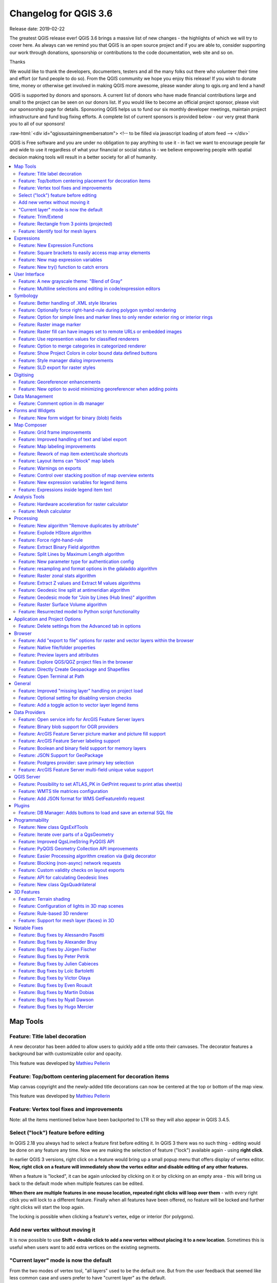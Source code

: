 
.. _changelog36:

Changelog for QGIS 3.6
======================

|image1|

Release date: 2019-02-22

The greatest QGIS release ever! QGIS 3.6 brings a massive list of new changes - the highlights of which we will try to cover here. As always can we remind you that QGIS is an open source project and if you are able to, consider supporting our work through donations, sponsorship or contributions to the code documentation, web site and so on.

Thanks

We would like to thank the developers, documenters, testers and all the many folks out there who volunteer their time and effort (or fund people to do so). From the QGIS community we hope you enjoy this release! If you wish to donate time, money or otherwise get involved in making QGIS more awesome, please wander along to qgis.org and lend a hand!

QGIS is supported by donors and sponsors. A current list of donors who have made financial contributions large and small to the project can be seen on our donors list. If you would like to become an official project sponsor, please visit our sponsorship page for details. Sponsoring QGIS helps us to fund our six monthly developer meetings, maintain project infrastructure and fund bug fixing efforts. A complete list of current sponsors is provided below - our very great thank you to all of our sponsors!

:raw-html:`<div id="qgissustainingmembersatom"> <!-- to be filled via javascript loading of atom feed --> </div>`

QGIS is Free software and you are under no obligation to pay anything to use it - in fact we want to encourage people far and wide to use it regardless of what your financial or social status is - we believe empowering people with spatial decision making tools will result in a better society for all of humanity.

.. contents::
   :local:

Map Tools
---------

Feature: Title label decoration
~~~~~~~~~~~~~~~~~~~~~~~~~~~~~~~

A new decorator has been added to allow users to quickly add a title onto their canvases. The decorator features a background bar with customizable color and opacity.

|image2|

This feature was developed by `Mathieu Pellerin <http://imhere-asia.com/>`__

Feature: Top/bottom centering placement for decoration items
~~~~~~~~~~~~~~~~~~~~~~~~~~~~~~~~~~~~~~~~~~~~~~~~~~~~~~~~~~~~

Map canvas copyright and the newly-added title decorations can now be centered at the top or bottom of the map view.

This feature was developed by `Mathieu Pellerin <http://imhere-asia.com/>`__

Feature: Vertex tool fixes and improvements
~~~~~~~~~~~~~~~~~~~~~~~~~~~~~~~~~~~~~~~~~~~

Note: all the items mentioned below have been backported to LTR so they will also appear in QGIS 3.4.5.

Select ("lock") feature before editing
~~~~~~~~~~~~~~~~~~~~~~~~~~~~~~~~~~~~~~

In QGIS 2.18 you always had to select a feature first before editing it. In QGIS 3 there was no such thing - editing would be done on any feature any time. Now we are making the selection of feature ("lock") available again - using **right click**.

In earlier QGIS 3 versions, right click on a feature would bring up a small popup menu that offers display of vertex editor. **Now, right click on a feature will immediately show the vertex editor and disable editing of any other features.**

When a feature is "locked", it can be again unlocked by clicking on it or by clicking on an empty area - this will bring us back to the default mode when multiple features can be edited.

**When there are multiple features in one mouse location, repeated right clicks will loop over them** - with every right click you will lock to a different feature. Finally when all features have been offered, no feature will be locked and further right clicks will start the loop again.

The locking is possible when clicking a feature's vertex, edge or interior (for polygons).

Add new vertex without moving it
~~~~~~~~~~~~~~~~~~~~~~~~~~~~~~~~

It is now possible to use **Shift + double click to add a new vertex without placing it to a new location**. Sometimes this is useful when users want to add extra vertices on the existing segments.

"Current layer" mode is now the default
~~~~~~~~~~~~~~~~~~~~~~~~~~~~~~~~~~~~~~~

From the two modes of vertex tool, "all layers" used to be the default one. But from the user feedback that seemed like less common case and users prefer to have "current layer" as the default.

This feature was funded by `German QGIS user group <http://qgis.de/>`__

This feature was developed by `Martin Dobias (Lutra Consulting) <https://www.lutraconsulting.co.uk/>`__

Feature: Trim/Extend
~~~~~~~~~~~~~~~~~~~~

Unlike a number of software, the tool allows you to modify (multi)lines AND (multi)polygons. Moreover, it is not necessarily the end of the lines that is concerned; any segment of a geometry can be modified. The other side is that this can lead to invalid geometries, it is the responsibility of the user.

The tool asks you to select a limit (a segment) on which another segment will be extended or trimmed. Unlike the node tool, a check is performed to modify only the layer being edited.

When both segments are in 3D, the tool performs an interpolation on the limit segment to return the Z.

In the case of a trim, you must select the part that will be shortened by clicking on it.

.. raw:: html

   <div class="col-lg-8 col-md-offset-1">

.. raw:: html

   </div>

This feature was funded by `Mairie de Megève <https://www.megeve.fr/>`__

This feature was developed by `Loïc Bartoletti (Oslandia) <https://www.oslandia.com>`__

Feature: Rectangle from 3 points (projected)
~~~~~~~~~~~~~~~~~~~~~~~~~~~~~~~~~~~~~~~~~~~~

There is already a method to make rectangle by 3 points where the rectangle takes a length between the first and second point and the second length is equal to the distance between the 3rd and 2nd point.

This new method allows to create a rectangle by 3 points where the second length is the distance between the point and the point projected perpendicularly on the segment (or its extension).

This feature was developed by `Loïc Bartoletti (Oslandia) <https://www.oslandia.com>`__

Feature: Identify tool for mesh layers
~~~~~~~~~~~~~~~~~~~~~~~~~~~~~~~~~~~~~~

The identify tool now works on the mesh layer. It displays the value of scalar and vector components of the mesh at the current time.

|image3|

This feature was funded by Lutra Consulting

This feature was developed by `Peter Petrik (Lutra Consulting) <https://www.lutraconsulting.co.uk>`__

Expressions
-----------

Feature: New Expression Functions
~~~~~~~~~~~~~~~~~~~~~~~~~~~~~~~~~

-  ``force_rhr``: forces polygons to follow the right hand rule, in which the area that is bounded by a polygon is to the right of the boundary. In particular, the exterior ring is oriented in a clockwise direction and the interior rings in a counter-clockwise direction.
-  ``decode_uri``: takes a layer parameter and an optional uri part parameter. It will return details about the data source of the layer. The available details depend on the data provider.
   If called with only a layer parameter, a map will be returned with all the available information. If the part is also specified, only the value for the requested part will be extracted from the map.
-  ``path`` has been added as an option for the ``layer_property`` expression function
-  ``array_sort``: sorts an array of elements
-  ``nullif``
-  sqlite\_fetch\_and\_increment
-  ``make_rectangle_3points``: Make a rectangle from 3 points. There is two options for make the rectangle by the distance or a projection. Option distance: Second distance is equal to the distance between 2nd and 3rd point. Option projected: Second distance is equal to the distance of the perpendicular projection of the 3rd point on the segment or its extension.
-  ``make_square``: Creates a square from a diagonal.
-  from\_json
-  to\_json

Feature: Square brackets to easily access map array elements
~~~~~~~~~~~~~~~~~~~~~~~~~~~~~~~~~~~~~~~~~~~~~~~~~~~~~~~~~~~~

Allows expressions like:

-  array(1,2,3)[0] -> 1
-  array(1,2,3)[2] -> 3
-  array(1,2,3)[-1] -> 3 (Python style, negative indices count from end of array)
-  array(1,2,3)[-3] -> 1
-  map('a',1,'b',2)['a'] -> 1
-  map('a',1,'b',2)['b'] -> 2

This feature was developed by Nyall Dawson, Mathieu Pellerin

Feature: New map expression variables
~~~~~~~~~~~~~~~~~~~~~~~~~~~~~~~~~~~~~

-  @map\_crs\_description: name of the coordinate reference system of the map.
-  @map\_crs\_acronym: acronym of the coordinate reference system of the map.
-  @map\_ellipsoid\_acr: acronym of the ellipsoid of the coordinate reference system of the map.
-  @map\_crs\_proj4: Proj4 definition of the coordinate reference system.
-  @map\_crs\_wkt: WKT definition of the coordinate reference system.

This feature was developed by Alexis Roy-Lizotte

Feature: New try() function to catch errors
~~~~~~~~~~~~~~~~~~~~~~~~~~~~~~~~~~~~~~~~~~~

The new try() function tries an expression and returns its value if error-free. If the expression returns an error, an alternative value will be returned when provided otherwise the function will return null.

This feature was developed by `Mathieu Pellerin <http://imhere-asia.com/>`__

User Interface
--------------

Feature: A new grayscale theme: "Blend of Gray"
~~~~~~~~~~~~~~~~~~~~~~~~~~~~~~~~~~~~~~~~~~~~~~~

A brand new UI theme has made its way into QGIS named "Blend of Gray". In addition, hundreds of fixes, tweaks, and refinements were applied to the preexisting "Night Mapping" theme.

|image4|

This feature was developed by `Mathieu Pellerin <http://imhere-asia.com/>`__

Feature: Multiline selections and editing in code/expression editors
~~~~~~~~~~~~~~~~~~~~~~~~~~~~~~~~~~~~~~~~~~~~~~~~~~~~~~~~~~~~~~~~~~~~

Holding ctrl while selecting in the QGIS expressions and Python script editors allows you to select a multi-line block of text, which can be edited all at once.

This feature was developed by `Nyall Dawson () <https://north-road.com>`__

Symbology
---------

Feature: Better handling of .XML style libraries
~~~~~~~~~~~~~~~~~~~~~~~~~~~~~~~~~~~~~~~~~~~~~~~~

The browser panel now shows QGIS style xml libraries, and these files can also be drag and dropped to a QGIS window. This opens a dialog allowing users to explore the style library, and import styles from the library to their QGIS install.

This feature was funded by `North Road <https://north-road.com>`__

This feature was developed by `Nyall Dawson (North Road) <https://north-road.com>`__

Feature: Optionally force right-hand-rule during polygon symbol rendering
~~~~~~~~~~~~~~~~~~~~~~~~~~~~~~~~~~~~~~~~~~~~~~~~~~~~~~~~~~~~~~~~~~~~~~~~~

This new option, available under the "Advanced" button for fill symbols, allows forcing rendered polygons to follow the standard "right hand rule" for ring orientation (where exterior ring is clockwise, and interior rings are all counter-clockwise).

The orientation fix is applied while rendering only, and the original feature geometry is unchanged.

This allows for creation of fill symbols with consistent appearance, regardless of the dataset being rendered and the ring orientation of individual features.

This feature was funded by QGIS User Group Germany

This feature was developed by `Nyall Dawson (North Road) <http://north-road.com>`__

Feature: Option for simple lines and marker lines to only render exterior ring or interior rings
~~~~~~~~~~~~~~~~~~~~~~~~~~~~~~~~~~~~~~~~~~~~~~~~~~~~~~~~~~~~~~~~~~~~~~~~~~~~~~~~~~~~~~~~~~~~~~~~

This new option is shown whenever a simple line symbol or marker line symbol is used as part of a fill symbol for rendering polygons. The default behavior is to render both interior and exterior rings, but this new setting allows users to set the symbol layer to render only for the exterior ring OR only for interior rings. This allows for symbolisation which wasn't directly possible before, such as a marker line with markers for interior rings angled toward the interior of the polygon.

This feature was funded by QGIS User Group Germany

This feature was developed by `Nyall Dawson (North Road) <http://north-road.com>`__

Feature: Raster image marker
~~~~~~~~~~~~~~~~~~~~~~~~~~~~

A new raster image marker symbology type was added to QGIS allowing users to use a raster, i.e. bitmap, image file to display as a marker. The raster image marker symbology permits customization of width, height, image ratio, rotation, and opacity.

Using data-defined image source, this new symbology makes for a great method to display georeferenced images on a map canvas.

|image5|

This feature was developed by `Mathieu Pellerin <http://imhere-asia.com/>`__

Feature: Raster fill can have images set to remote URLs or embedded images
~~~~~~~~~~~~~~~~~~~~~~~~~~~~~~~~~~~~~~~~~~~~~~~~~~~~~~~~~~~~~~~~~~~~~~~~~~

Just like the SVG and raster image marker, raster fill can now be set to use HTTP(s) URLs or have files directly embedded inside the symbol itself.

This feature was developed by Mathieu Pellerin

Feature: Use represention values for classified renderers
~~~~~~~~~~~~~~~~~~~~~~~~~~~~~~~~~~~~~~~~~~~~~~~~~~~~~~~~~

When a field is configured with a value relation, value map or other "representable value" and the field is used as the source for a classification renderer, the represented values will be taken to label the categories.

This feature was developed by Matthias Kuhn

Feature: Option to merge categories in categorized renderer
~~~~~~~~~~~~~~~~~~~~~~~~~~~~~~~~~~~~~~~~~~~~~~~~~~~~~~~~~~~

This change allows users to select multiple existing categories and group them into a single category, which applies to any of the values from the selection.

This allows simpler styling of layers with a large number of categories, where it may be possible to group numerous distinct categories into a smaller, more managable set of categories
which apply to multiple values.

The option is available from the right click context menu in the categories list view, whenever multiple categories are selected.

|image6|

This feature was funded by `SMEC/SJ <http://www.smec.com/en_au>`__

This feature was developed by `Nyall Dawson (North Road) <https://north-road.com>`__

Feature: Show Project Colors in color bound data defined buttons
~~~~~~~~~~~~~~~~~~~~~~~~~~~~~~~~~~~~~~~~~~~~~~~~~~~~~~~~~~~~~~~~

This adds a new "Project Colors" section in data defined buttons which are linked to a color value. The color menu contains all colors defined as part of the current project's Project Color Scheme (which is defined through project properties).

When a project color is selected from the button, the property becomes linked to that color. It will automatically follow any future changes to the color when made through project properties.

This allows users to define common colors for a project once, and then "bind" symbol, label, layout, etc colors to these preset colors. The link is live, so you change it once, and
the change is reflected EVERYWHERE. Sure beats updating a color 100 times when it's use has been scattered throughout a project's symbols, labels, etc...

This feature was funded by `North Road <https://north-road.com>`__

This feature was developed by `Nyall Dawson (North Road) <https://north-road.com>`__

Feature: Style manager dialog improvements
~~~~~~~~~~~~~~~~~~~~~~~~~~~~~~~~~~~~~~~~~~

The Style Manager dialog has seen a number of improvements:

-  A new "list view" mode has been added
-  An "all" tab has been added, which shows all matching symbols (regardless of the symbol type)

This feature was developed by `Nyall Dawson (North Road) <https://north-road.com>`__

Feature: SLD export for raster styles
~~~~~~~~~~~~~~~~~~~~~~~~~~~~~~~~~~~~~

QGIS is now able to export raster styling to sld, for example to be used in Geoserver.
See:
https://docs.geoserver.org/latest/en/user/styling/qgis/index.html#exporting-raster-symbology

|image7|

This feature was funded by OSGeo UK, GeoServer PSC, Brad Hards

This feature was developed by `Luigi Pirelli and GeoSolutions <https://www.geo-solutions.it/>`__

Digitising
----------

Feature: Georeferencer enhancements
~~~~~~~~~~~~~~~~~~~~~~~~~~~~~~~~~~~

-  add dX, dY and residual on GCP Points
-  add option to automatically save GCP Points in the raster-modified path

|image8|

This feature was developed by `Faneva Andriamiadantsoa <https://github.com/Fanevanjanahary>`__

Feature: New option to avoid minimizing georeferencer when adding points
~~~~~~~~~~~~~~~~~~~~~~~~~~~~~~~~~~~~~~~~~~~~~~~~~~~~~~~~~~~~~~~~~~~~~~~~

Users can now choose to avoid the automatic georeferencer window minimisation which occurs when adding new control points from the map canvas. This behaviour can be annoying on multi-monitor setups where it can be desirable to have both windows visible while adding points.

This feature was developed by `Nyall Dawson (North Road) <https://north-road.com>`__

Data Management
---------------

Feature: Comment option in db manager
~~~~~~~~~~~~~~~~~~~~~~~~~~~~~~~~~~~~~

This feature was developed by `Corentin Falcone (SIRS) <https://www.sirs-fr.com/sirs/fr/>`__

Forms and Widgets
-----------------

Feature: New form widget for binary (blob) fields
~~~~~~~~~~~~~~~~~~~~~~~~~~~~~~~~~~~~~~~~~~~~~~~~~

This widget is available for binary fields only (and is the default widget used for binary fields). It offers a label showing whether the blob field is empty or not, and if non-empty shows
the content size (in bytes/kb/etc).

A drop down menu button allows users to save the current binary contents of the field out to a disk based file, clear the contents of a blob field, or embed binary contents by picking a file
from their system.

This feature was funded by `SMEC/SJ <http://www.smec.com/en_au>`__

This feature was developed by `Nyall Dawson (North Road) <https://north-road.com>`__

Map Composer
------------

Feature: Grid frame improvements
~~~~~~~~~~~~~~~~~~~~~~~~~~~~~~~~

Users can now set a margin for the grid frames in layout map items. Additionally, new "Zebra (Nautical)" and "Line border (Nautical)" frame styles have been added, which show nautical-style blocks in the grid corners when a margin is set for the grid.

This feature was developed by konst

Feature: Improved handling of text and label export
~~~~~~~~~~~~~~~~~~~~~~~~~~~~~~~~~~~~~~~~~~~~~~~~~~~

When exporting a print layout to PDF or SVG formats, users are now given a choice of how text and labels within that layout should be exported. Available options are to convert all text for outlines/curves (the previous default), or to leave text and labels as text objects.

This feature was developed by `Nyall Dawson (North Road) <https://north-road.com>`__

Feature: Map labeling improvements
~~~~~~~~~~~~~~~~~~~~~~~~~~~~~~~~~~

Several improvements have been made regarding how labels are rendered within layout map items.

-  A new setting allows per-map control of how close labels are permitted to be placed to the map item's edges. Sizes can be set using mm/inches/pixels/etc, and data defined label margins are allowed.
-  A new setting allows per-map control of whether partial labels are visible in the map. This defaults to off, (unlike the canvas setting, which defaults to true for a new project) as layouts
   should always default to the settings which produce the highest quality cartographic outputs.

This feature was funded by `North Road <https://north-road.com>`__

This feature was developed by `Nyall Dawson (North Road) <https://north-road.com>`__

Feature: Rework of map item extent/scale shortcuts
~~~~~~~~~~~~~~~~~~~~~~~~~~~~~~~~~~~~~~~~~~~~~~~~~~

The buttons for setting layout map items to match the current map view (and vice versa) have been moved up to a new toolbar in map item properties windows.

New actions have also been added to set the map item's scale to match the main canvas scale, and to set the main canvas scale to match the selected layout map's scale. These mirror the existing settings for setting the extent from the canvas and pushing the extent TO the canvas.

This feature was funded by `North Road <https://north-road.com>`__

This feature was developed by `Nyall Dawson (North Road) <https://north-road.com>`__

Feature: Layout items can "block" map labels
~~~~~~~~~~~~~~~~~~~~~~~~~~~~~~~~~~~~~~~~~~~~

This feature allows other layout items (such as scalebars, north arrows, inset maps, etc) to be marked as "blockers" for the map labels in a map item. This prevents any map labels from
being placed under those items - causing the labeling engine to either try alternative placement for these labels (or discarding them altogether).

This allows for more cartographically pleasing maps -- placing labels under other items can make them hard to read, yet without this new setting it's non-trivial to get QGIS to avoid placing the labels in these obscured areas.

The blocking items are set through a map item's properties, under the label settings panel. The setting is per-map item, so you can have a scalebar block the labels for one map in your layout and not others (if you so desire!)

This feature was funded by `North Road <https://north-road.com>`__

This feature was developed by `Nyall Dawson (North Road) <https://north-road.com>`__

Feature: Warnings on exports
~~~~~~~~~~~~~~~~~~~~~~~~~~~~

When exporting print layouts, QGIS now automatically checks the layout for common mistakes and warns users when they are found:

-  Scalebars not linked to a map item
-  Picture items with broken or missing paths, or linked to unreadable image files
-  Map overviews no longer linked to a valid map item

This feature was funded by `SMEC/SJ <http://www.smec.com/en_au>`__

This feature was developed by `Nyall Dawson (North Road) <https://north-road.com>`__

Feature: Control over stacking position of map overview extents
~~~~~~~~~~~~~~~~~~~~~~~~~~~~~~~~~~~~~~~~~~~~~~~~~~~~~~~~~~~~~~~

QGIS allows overview extents to be drawn below map labels (the new default), but in 3.6 choices have been added for drawing them below all map layers, or above/below a specific map layer. This allows users to control exactly where in the map item's layer stack the overview will be placed, e.g. allowing them to draw a overview extent below some feature layers such as roads whilst drawing it above other background layers.

This feature was developed by `Nyall Dawson (North Road) <https://north-road.com>`__

Feature: New expression variables for legend items
~~~~~~~~~~~~~~~~~~~~~~~~~~~~~~~~~~~~~~~~~~~~~~~~~~

New expression variables have been added for use in data defined expressions in layout legend items, including:

-  @legend\_title
-  @legend\_column\_count
-  @legend\_split\_layers
-  @legend\_wrap\_string
-  @legend\_filter\_by\_map
-  @legend\_filter\_out\_atlas

If the legend is linked to a map, then expressions used in that legend will also have access to the linked variables, including @map\_scale, @map\_extent, etc.

Additionally, symbols rendered as part of a legend now use the full available expression context for the legend. This means the symbols will have access to variables like the current atlas feature.

This feature was developed by Alexis Roy-Lizotte

Feature: Expressions inside legend item text
~~~~~~~~~~~~~~~~~~~~~~~~~~~~~~~~~~~~~~~~~~~~

This feature allows for expressions to be embedded directly inside legend item text (e.g. group, subgroup and item text). The expressions are evaluated at render time, with full knowledge of the legend's expression context (so can utilise variables from the layout/layout item/etc)

There's no UI for this yet (that will come in 3.8), but expressions are entered using the standard [% 1 + 2 %] format.

E.g. a legend item text of

::

    My layer (rendered at 1:[% @map_scale %])

will show in the output as

::

    My layer (rendered at 1:1000)

This feature was developed by `Nyall Dawson (North Road) <https://north-road.com>`__

Analysis Tools
--------------

Feature: Hardware acceleration for raster calculator
~~~~~~~~~~~~~~~~~~~~~~~~~~~~~~~~~~~~~~~~~~~~~~~~~~~~

OpenCL acceleration is now available by default for raster calculator operations.

This feature was funded by Alessandro Pasotti - ItOpen

This feature was developed by `Alessandro Pasotti <https://www.itopen.it>`__

Feature: Mesh calculator
~~~~~~~~~~~~~~~~~~~~~~~~

Similar to raster calculator, mesh calculator works on mesh layers. In addition to the general functions, mesh calculator also provides time aggregate functions. For example, if you have a netcdf with daily temperature over a month, you can calculate the average temperature for the whole month for each cell. The output can be filtered by time span or spatial extent.

This feature was funded by Lutra Consulting

This feature was developed by `Peter Petrik (Lutra Consulting) <https://www.lutraconsulting.co.uk>`__

Processing
----------

Feature: New algorithm "Remove duplicates by attribute"
~~~~~~~~~~~~~~~~~~~~~~~~~~~~~~~~~~~~~~~~~~~~~~~~~~~~~~~

Allows for removal of duplicate features, identified using the values in one (or more) field values from the input features. Optionally any discarded (duplicate) features can be saved to a separate sink.

|image9|

This feature was funded by `SMEC/SJ <http://www.smec.com/en_au>`__

This feature was developed by `Nyall Dawson (North Road) <https://north-road.com>`__

Feature: Explode HStore algorithm
~~~~~~~~~~~~~~~~~~~~~~~~~~~~~~~~~

This algorithm creates a copy of an input layer and adds a new field for every unique key found in a HStore type field.
For instance, a HStore field is often present in an OSM dataset ("other\_tags").

|image10|

This feature was developed by `Etienne Trimaille <https://github.com/Gustry>`__

Feature: Force right-hand-rule
~~~~~~~~~~~~~~~~~~~~~~~~~~~~~~

This new algorithm forces polygon geometries to respect the Right-Hand-Rule, in which the area that is bounded by a polygon is to the right of the boundary. In particular, the exterior ring is oriented in a clockwise direction and the interior rings in a counter-clockwise direction.

|image11|

This feature was funded by QGIS User Group Germany

This feature was developed by `Nyall Dawson (North Road) <https://north-road.com>`__

Feature: Extract Binary Field algorithm
~~~~~~~~~~~~~~~~~~~~~~~~~~~~~~~~~~~~~~~

This new algorithm allows users to extract binary fields to files.

|image12|

This feature was funded by `SMEC/SJ <http://www.smec.com/en_au>`__

This feature was developed by `Nyall Dawson (North Road) <https://north-road.com>`__

Feature: Split Lines by Maximum Length algorithm
~~~~~~~~~~~~~~~~~~~~~~~~~~~~~~~~~~~~~~~~~~~~~~~~

This algorithm takes an input (multi)line (or curve) layer, and splits each feature into multiple parts such that no part is longer then the specified maximum length.

Supports data-defined maximum length property, and edit in place operation.

|image13|

This feature was developed by Nyall Dawson, Nathan Woodrow

Feature: New parameter type for authentication config
~~~~~~~~~~~~~~~~~~~~~~~~~~~~~~~~~~~~~~~~~~~~~~~~~~~~~

A new parameter type for processing algorithms, QgsProcessingParameterAuthConfig, has been added, allowing selection from available authentication configurations (and creation of new ones).

It allows creation of processing algorithm which can fully take advantage of QGIS' mature authentication handling, avoiding the need to use insecure string parameters for users to input sensitive logon credentials.

QgsProcessingParameterAuthConfig parameters are evaluated using QgsProcessingAlgorithm.parameterAsString(), which returns the selected authentication configuration ID.

This feature was funded by `SMEC/SJ <http://www.smec.com/en_au>`__

This feature was developed by `Nyall Dawson (North Road) <https://north-road.com>`__

Feature: resampling and format options in the gdaladdo algorithm
~~~~~~~~~~~~~~~~~~~~~~~~~~~~~~~~~~~~~~~~~~~~~~~~~~~~~~~~~~~~~~~~

This feature was developed by Alex Bruy

Feature: Raster zonal stats algorithm
~~~~~~~~~~~~~~~~~~~~~~~~~~~~~~~~~~~~~

This algorithm calculates statistics for a raster layer's values, categorized by zones defined in another raster layer.

|image14|

This feature was developed by `Nyall Dawson (North Road) <https://north-road.com>`__

Feature: Extract Z values and Extract M values algorithms
~~~~~~~~~~~~~~~~~~~~~~~~~~~~~~~~~~~~~~~~~~~~~~~~~~~~~~~~~

These algorithms allow users to convert z or m values present in feature geometries to attributes in the layer.

By default the z/m value from the first vertex in the feature is extracted, but optionally statistics can be calculated on ALL the z/m values from the geometry (e.g. calculating
mean/min/max/sum/etc of z values).

This feature was developed by `Nyall Dawson (North Road) <https://north-road.com>`__

Feature: Geodesic line split at antimeridian algorithm
~~~~~~~~~~~~~~~~~~~~~~~~~~~~~~~~~~~~~~~~~~~~~~~~~~~~~~

This algorithm splits a line into multiple geodesic segments, whenever the line crosses the antimeridian (±180 degrees longitude). Splitting at the antimeridian helps the visual display of the lines in some projections. The returned geometry will always be a multi-part geometry.

Whenever line segments in the input geometry cross the antimeridian, they will be split into two segments, with the latitude of the breakpoint being determined using a geodesic line connecting the points either side of this segment. The current project ellipsoid setting will be used when calculating this breakpoint.

If the input geometry contains M or Z values, these will be linearly interpolated for the new vertices created at the antimeridian.

Supports in-place edit mode also.

This feature was developed by `Nyall Dawson (North Road) <https://north-road.com>`__

Feature: Geodesic mode for "Join by Lines (Hub lines)" algorithm
~~~~~~~~~~~~~~~~~~~~~~~~~~~~~~~~~~~~~~~~~~~~~~~~~~~~~~~~~~~~~~~~

This allows optional creation of geodesic lines, which represent the shortest distance between the points based on the ellipsoid.

When geodesic mode is used, it is possible to split the created lines at the antimeridian (±180 degrees longitude), which can improve rendering of the lines. Additionally, the distance between vertices can be specified. A smaller distance results in a denser, more accurate line.

This feature was developed by `Nyall Dawson (North Road) <https://north-road.com>`__

Feature: Raster Surface Volume algorithm
~~~~~~~~~~~~~~~~~~~~~~~~~~~~~~~~~~~~~~~~

The SAGA raster surface volume has been ported to a native QGIS algorithm. The SAGA version of this algorithm is of limited use in QGIS, because the volume calculated is embedded only in the SAGA terminal output. This prevents it being saved to a file, or reused within a model as an input to a later model step. Accordingly, the algorithm has been ported across to a native QGIS c++ algorithm. The algorithm duplicates the SAGA algorithm 1:1, but outputs the volume (and area) to either a HTML report, or a vector table. Additionally, the outputs are exported as numeric outputs from the algorithm, allowing them to be re-used within models.

|image15|

This feature was developed by `Nyall Dawson (North Road) <https://north-road.com>`__

Feature: Resurrected model to Python script functionality
~~~~~~~~~~~~~~~~~~~~~~~~~~~~~~~~~~~~~~~~~~~~~~~~~~~~~~~~~

The 2.x ability to directly convert a Processing model to an equivalent Python script has been resurrected and updated for the 3.x Processing API.

|image16|

This feature was funded by `Solspec <http://solspec.io>`__

This feature was developed by `Nyall Dawson (North Road) <https://north-road.com>`__

Application and Project Options
-------------------------------

Feature: Delete settings from the Advanced tab in options
~~~~~~~~~~~~~~~~~~~~~~~~~~~~~~~~~~~~~~~~~~~~~~~~~~~~~~~~~

This change adds a new right click menu to the settings shown in the "Advanced" tab in the settings dialog, which allows users to remove that setting (or group of settings).

|image17|

This feature was funded by `North Road <https://north-road.com>`__

This feature was developed by `Nyall Dawson (North Road) <https://north-road.com>`__

Browser
-------

Feature: Add "export to file" options for raster and vector layers within the browser
~~~~~~~~~~~~~~~~~~~~~~~~~~~~~~~~~~~~~~~~~~~~~~~~~~~~~~~~~~~~~~~~~~~~~~~~~~~~~~~~~~~~~

Allows for direct export of these files (e.g. to a different format, crs, etc) without having to actually load them into a project first.

|image18|

This feature was funded by `Nyall Dawson (North Road) <https://north-road.com>`__

This feature was developed by `Nyall Dawson (North Road) <https://north-road.com>`__

Feature: Native file/folder properties
~~~~~~~~~~~~~~~~~~~~~~~~~~~~~~~~~~~~~~

You can now right click on a file or folder within the browser, and select "File Properties" or "Directory Properties" to open the native file/folder properties dialog for that entry. This allows rapid access to operating system file or folder properties, such as file permissions and sharing options.

This feature was funded by `North Road <s://north-road.com>`__

This feature was developed by `Nyall Dawson (North Road) <https://north-road.com>`__

Feature: Preview layers and attributes
~~~~~~~~~~~~~~~~~~~~~~~~~~~~~~~~~~~~~~

QGIS 3.6 brings back the functionality from the old 2.18 standalone "browser" application to preview layers and their attributes. This functionality has been moved to the inbuilt browser panel, and is available by right-clicking on a layer and selecting "properties" (or by clicking the "enable properties widget" button in the browser toolbar).

|image19|

This feature was funded by `SMEC/SJ <http://www.smec.com/en_au>`__

This feature was developed by `Nyall Dawson (North Road) <https://north-road.com>`__

Feature: Explore QGS/QGZ project files in the browser
~~~~~~~~~~~~~~~~~~~~~~~~~~~~~~~~~~~~~~~~~~~~~~~~~~~~~

Previous versions of QGIS would show QGS/QGZ project files in the browser, allowing them to be opened as the new active project. In QGIS 3.6 this functionality has been extended, and project files can now be explored directly WITHIN the browser. Projects are now expandable items, and expanding them shows the full project structure of groups and layers. Any layer can then be dragged and dropped to the current project.

This feature was funded by `North Road <https://north-road.com>`__

This feature was developed by `Nyall Dawson (North Road) <https://north-road.com>`__

Feature: Directly Create Geopackage and Shapefiles
~~~~~~~~~~~~~~~~~~~~~~~~~~~~~~~~~~~~~~~~~~~~~~~~~~

Right clicking a directory in the browser panel now shows a "New" menu, containing items for creating a new Geopackage, Shapefile, or subdirectory under the selected directory.

|image20|

This feature was funded by `North Road <https://north-road.com>`__

This feature was developed by `Nyall Dawson (North Road) <https://north-road.com>`__

Feature: Open Terminal at Path
~~~~~~~~~~~~~~~~~~~~~~~~~~~~~~

A new context menu entry has been added for browser panel directory items to open a new terminal window at that directory.

On Windows, this new terminal inherits the QGIS environment, so GDAL commands and Python scripts which use PyQGIS commands work without any further environment setup required.

Terminal hackers rejoice!

|image21|

This feature was developed by `Nyall Dawson (North Road) <https://north-road.com>`__

General
-------

Feature: Improved "missing layer" handling on project load
~~~~~~~~~~~~~~~~~~~~~~~~~~~~~~~~~~~~~~~~~~~~~~~~~~~~~~~~~~

|image22|

This feature was funded by `A.R.P.A. Piemonte <http://www.arpa.piemonte.it/>`__

This feature was developed by `Alessandro Pasotti <http://www.itopen.it>`__

Feature: Optional setting for disabling version checks
~~~~~~~~~~~~~~~~~~~~~~~~~~~~~~~~~~~~~~~~~~~~~~~~~~~~~~

A new setting, "allowVersionCheck" has been added to the QGIS configuration ini file. If set to true (the default), users may control whether the version check is enabled or disabled through the QGIS settings dialog. When this setting is set to false, no version checking will be performed AND users will NOT have an option to enable this check in the settings dialog.

This setting is intended for use in enterprise installs where QGIS version management is handled centrally.

This feature was funded by `SMEC/SJ <http://www.smec.com/en_au>`__

This feature was developed by `Nyall Dawson (North Road) <https://north-road.com>`__

Feature: Add a toggle action to vector layer legend items
~~~~~~~~~~~~~~~~~~~~~~~~~~~~~~~~~~~~~~~~~~~~~~~~~~~~~~~~~

|image23|

This feature was funded by `A.R.P.A. Piemonte <http://www.arpa.piemonte.it>`__

This feature was developed by `Alessandro Pasotti <https://www.itopen.it>`__

Data Providers
--------------

Feature: Open service info for ArcGIS Feature Server layers
~~~~~~~~~~~~~~~~~~~~~~~~~~~~~~~~~~~~~~~~~~~~~~~~~~~~~~~~~~~

ArcGIS Feature Server layers have a new right click menu option in the browser panel, allowing users to directly open the service information web page for the selected layer.

This feature was funded by `SMEC/SJ <http://www.smec.com/en_au>`__

This feature was developed by `Nyall Dawson (North Road) <https://north-road.com>`__

Feature: Binary blob support for OGR providers
~~~~~~~~~~~~~~~~~~~~~~~~~~~~~~~~~~~~~~~~~~~~~~

Instead of converting binary fields to truncated strings, these values are now retrievable as their original binary contents. This allows for plugins and scripts to utilise binary fields, such as extracting their contents.

Additionally, new binary fields can be created for compatible data sources.

This feature was funded by `SMEC/SJ <http://www.smec.com/en_au>`__

This feature was developed by `Nyall Dawson (North Road) <https://north-road.com>`__

Feature: ArcGIS Feature Server picture marker and picture fill support
~~~~~~~~~~~~~~~~~~~~~~~~~~~~~~~~~~~~~~~~~~~~~~~~~~~~~~~~~~~~~~~~~~~~~~

When loading a Feature Server layer with picture marker or picture fill symbology, QGIS will automatically convert the ESRI picture marker and fill symbols and use them as the default style for the layer.

This feature was funded by `SMEC/SJ <http://www.smec.com/en_au>`__

This feature was developed by Nyall Dawson, Mathieu Pellerin

Feature: ArcGIS Feature Server labeling support
~~~~~~~~~~~~~~~~~~~~~~~~~~~~~~~~~~~~~~~~~~~~~~~

When a Feature Server layer has labeling defined by the server, these labeling settings will be automatically used by default when loading the layer into QGIS.

This feature was developed by Mathieu Pellerin

Feature: Boolean and binary field support for memory layers
~~~~~~~~~~~~~~~~~~~~~~~~~~~~~~~~~~~~~~~~~~~~~~~~~~~~~~~~~~~

Memory ("Temporary scratch") layers can now use binary and boolean (true/false) field types.

This feature was funded by `North Road <https://north-road.com>`__

This feature was developed by `Nyall Dawson (North Road) <https://north-road.com>`__

Feature: JSON Support for GeoPackage
~~~~~~~~~~~~~~~~~~~~~~~~~~~~~~~~~~~~

Support for JSON allows to store structured data inside a single field in GeoPackage files.

Data which is saved as JSON can be represented and edited in

-  ValueRelation widgets with allow multiple selection activated
-  KeyValue widgets
-  List widgets
-  or the `QML widget which also supports visualizing JSON data <https://www.opengis.ch/2018/11/13/visualize-postgres-json-data-in-qml-widgets/>`__

This feature was funded by `Kanton Zug, Amt für Geoinformation <https://geo.zg.ch/>`__

This feature was developed by David Signer (OPENGIS.ch)

Feature: Postgres provider: save primary key selection
~~~~~~~~~~~~~~~~~~~~~~~~~~~~~~~~~~~~~~~~~~~~~~~~~~~~~~

When a view loaded from Data Source Managers's PostgreSQL tab you can select the key columns of the view (by default the first column is used, which can be wrong). This commit stores that selection in the settings, so that it doesn't have to be reselected on subsequent loads. This stored selection is also used when adding the loading from the browser.

This feature was developed by Jürgen Fischer

Feature: ArcGIS Feature Server multi-field unique value support
~~~~~~~~~~~~~~~~~~~~~~~~~~~~~~~~~~~~~~~~~~~~~~~~~~~~~~~~~~~~~~~

QGIS can now display a Feature Server layer with a multi-fiend unique value renderer setup.

This feature was developed by `Mathieu Pellerin <http://imhere-asia.com/>`__

QGIS Server
-----------

Feature: Possibility to set ATLAS\_PK in GetPrint request to print atlas sheet(s)
~~~~~~~~~~~~~~~~~~~~~~~~~~~~~~~~~~~~~~~~~~~~~~~~~~~~~~~~~~~~~~~~~~~~~~~~~~~~~~~~~

The new GetPrint parameter accepts the primary key(s) for which atlas sheets should be printed, separated by comma,

Such a request would look like:

::

    https://yourserver.name/path/to/qgisproject?SERVICE=WMS&REQUEST=GetPrint
    &TEMPLATE=A4&FORMAT=pdf&ATLAS_PK=1,3,7

One can also provide an asterisk (\*) for ATLAS\_PK to request all features of an atlas. To protect the server against requesting too many features, it is possible to restrict it to a defined maximum of features that can be requested at one time (see attached screenshot).

As clients may not know which template has an atlas and which attribute(s) are the primary key of the coverage layer, this new feature also adds this information to the GetProjectSettings response of the WMS service.

|image24|

This feature was funded by `Kanton Zug, Amt für Geoinformation <https://geo.zg.ch/>`__

This feature was developed by Marco Hugentobler

Feature: WMTS tile matrices configuration
~~~~~~~~~~~~~~~~~~~~~~~~~~~~~~~~~~~~~~~~~

In QGIS Server 3.4, the WMTS API was added in which the tile matrices are calculated except for EPSG:3857 and EPSG:4326.

This change adds the capability to select the tile matrices to use with the project and to configure the top-left corner and the last level of the tile matrix. In the case of EPSG:3857 and EPSG:4326, the user can only choose the last level of the tile matrices.

This feature was funded by Ifremer

This feature was developed by 3liz

Feature: Add JSON format for WMS GetFeatureInfo request
~~~~~~~~~~~~~~~~~~~~~~~~~~~~~~~~~~~~~~~~~~~~~~~~~~~~~~~

Thanks to this new feature, the FORMAT parameter of GetFeatureInfo for the WMS service may take 'application/json' or 'application/geo+json' values. In this case, the document returned by the server looks something like this:

::

    {"type": "FeatureCollection",
        "features":[
        {
           "type":"Feature",
           "id":"testlayer",
           "geometry":
           {"type": "Point", "coordinates": [913204.9128, 5606011.4565]},
           "properties":{
               "id":3,
               "name":"three",
               "utf8nameè":"three"
           }
        }]
    }

This feature was funded by `Veolia <https://www.veolia.com>`__

This feature was developed by `Paul Blottiere (Oslandia) <http://oslandia.com/>`__

Plugins
-------

Feature: DB Manager: Adds buttons to load and save an external SQL file
~~~~~~~~~~~~~~~~~~~~~~~~~~~~~~~~~~~~~~~~~~~~~~~~~~~~~~~~~~~~~~~~~~~~~~~

The new buttons allow the user to load and save the query in an external SQL file.

|image25|

This feature was developed by `Loïc Bartoletti (Oslandia) <https://www.oslandia.com>`__

Programmability
---------------

Feature: New class QgsExifTools
~~~~~~~~~~~~~~~~~~~~~~~~~~~~~~~

Contains utilities for retrieving the geotag from images and for setting an image's geotag.

Working with geotags (before this class!) is super-annoying and fiddly and relies on either parsing command line tools or depending on non-standard Python libraries which are
not available everywhere, and often very difficult for users on certain platforms to get installed and working correctly.

With this class we have stable methods for geotag getting/setting which are universally available and can be used safely by plugins and scripts.

This feature was developed by `Nyall Dawson (North Road) <https://north-road.com>`__

Feature: Iterate over parts of a QgsGeometry
~~~~~~~~~~~~~~~~~~~~~~~~~~~~~~~~~~~~~~~~~~~~

This new PyQGIS API allows easy iteration over all the parts of a geometry, regardless of the geometry's type. E.g.

::

    geometry = QgsGeometry.fromWkt( 'MultiPoint( 0 0, 1 1, 2 2)' )
    for part in geometry.parts():
      print(part.asWkt())

    geometry = QgsGeometry.fromWkt( 'LineString( 0 0, 10 10 )' )
    for part in geometry.parts():
      print(part.asWkt())

There are two iterators available. QgsGeometry.parts() gives a non-const iterator, allowing the parts to be modified in place:

::

    geometry = QgsGeometry.fromWkt( 'MultiPoint( 0 0, 1 1, 2 2)' )
    for part in geometry.parts():
       part.transform(ct)

For a const iteration, calling .const\_parts() gives a const iterator, which cannot edit the parts but avoids a potentially expensive QgsGeometry detach and clone

::

    geometry = QgsGeometry.fromWkt( 'MultiPoint( 0 0, 1 1, 2 2)' )
    for part in geometry.const_parts():
       print(part.x())

This feature was funded by `North Road <https://north-road.com>`__

This feature was developed by `Nyall Dawson (North Road) <https://north-road.com>`__

Feature: Improved QgsLineString PyQGIS API
~~~~~~~~~~~~~~~~~~~~~~~~~~~~~~~~~~~~~~~~~~

Some nice API additions have been made to the QgsLineString API:

-  len(QgsCurve) returns number of points in curve
-  raise IndexErrors when calling pointN, xAt, yAt, zAt, mAt, setXAt, setYAt, setMAt, setZAt with invalid vertex indices
-  Add [] getter for retrieving specific vertices, eg. ls[0] returns QgsPoint(...)
-  Add [] setter for setting specific (existing) vertices, e.g. ls[1] = QgsPoint(1,2)
-  Add del support for removing vertices, e.g. del ls[1] removes the second vertex

This feature was funded by `North Road <https://north-road.com>`__

This feature was developed by `Nyall Dawson (North Road) <https://north-road.com>`__

Feature: PyQGIS Geometry Collection API improvements
~~~~~~~~~~~~~~~~~~~~~~~~~~~~~~~~~~~~~~~~~~~~~~~~~~~~

The PyQGIS API for working with geometry collections has been improved:

-  Calling removeGeometry with an invalid index will now raise an IndexError
-  Calling collection[0] will return the first geometry in the collection, collection[1] the second, etc. And negative indices return from the end of the collection, so collection[-1] returns the last geometry in the collection.
-  Geometries can be deleted by calling ``del collection[1]`` (deletes the second geometry from the collection). Also supports negative indices to count from the end of the collection.

Additionally, you can now easily iterate over the geometries in the collection, allowing this type of code:

::

    gc = QgsGeometryCollection()
    gc.fromWkt('GeometryCollection( Point(1 2), Point(11 12), LineString(33 34, 44 45))')
    for part in gc:
      print(part.asWkt())

This feature was funded by `North Road <https://north-road.com>`__

This feature was developed by `Nyall Dawson (North Road) <https://north-road.com>`__

Feature: Easier Processing algorithm creation via @alg decorator
~~~~~~~~~~~~~~~~~~~~~~~~~~~~~~~~~~~~~~~~~~~~~~~~~~~~~~~~~~~~~~~~

Allows the following to define processing scripts without the need for implementing a custom class:

from qgis.processing import alg

| @alg(name="test2", label="test 2", group="test", groupid="test")
| @alg.input(type=alg.STRING, name="IN1", label="In string")
| @alg.input(type=str, name="IN2", label="In string 1", optional=True)
| @alg.input(type=str, name="IN3", label="In string 2")
| @alg.input(type=alg.SINK, name="SINK", label="Sink it!")
| @alg.output(type=str, name="OUT", label="WAT")
| @alg.output(type=alg.MAPLAYER, name="OUT2", label="WAT")
| @alg.output(type=alg.VECTOR\_LAYER, name="VECTOR\_LAYER", label="WAT")
| def testalg(instance, parms, context, feedback, inputs):
| """
| This is a test function that does stuff
| """
| feedback.pushInfo("We got these inputs!!")
| feedback.pushInfo(inputs['IN1'])
| feedback.pushInfo(inputs['IN2'])
| feedback.pushInfo(inputs['IN3'])
| return {
| "OUT2": "wat"
| }

This feature was developed by Nathan Woodrow

Feature: Blocking (non-async) network requests
~~~~~~~~~~~~~~~~~~~~~~~~~~~~~~~~~~~~~~~~~~~~~~

New PyQGIS API has been added for performing SAFE blocking requests. It is thread safe and has full support for QGIS proxy and authentication settings.

::

    reply = QgsNetworkAccessManager.blockingGet(...)
    reply = QgsNetworkAccessManager.blockingPut(...)

This API should be used whenever a blocking network request is required. Unlike implementations which rely on QApplication::processEvents() or creation of a QEventLoop, this class is completely thread safe and can be used on either the main thread or background threads without issue.

Redirects are automatically handled by the class.

This feature was developed by `Nyall Dawson (North Road) <http://north-road.com>`__

Feature: Custom validity checks on layout exports
~~~~~~~~~~~~~~~~~~~~~~~~~~~~~~~~~~~~~~~~~~~~~~~~~

See https://north-road.com/2019/01/14/on-custom-layout-checks-in-qgis-3-6-and-how-they-can-do-your-work-for-you/

This feature was funded by `SMEC/SJ <http://www.smec.com/en_au>`__

This feature was developed by `Nyall Dawson (North Road) <http://north-road.com>`__

Feature: API for calculating Geodesic lines
~~~~~~~~~~~~~~~~~~~~~~~~~~~~~~~~~~~~~~~~~~~

New PyQGIS API for calculation of geodesic lines (shortest distance on an ellipsoid) has been added to QgsDistanceArea, which utilises the mature geographiclib library for geodesic calculations.

-  QgsDistanceArea.geodesicLine : calculates the geodesic line between two points
-  QgsDistanceArea.latitudeGeodesicCrossesAntimeridian calculates the latitude at which the geodesic line joining two points crosses the antimeridian
-  QgsDistanceArea.splitGeometryAtAntimeridian : splits a (multi)linestring at the antimeridian, using geodesic lines to calculate the exact point at which the split occurs on the antimeridian

This feature was developed by `Nyall Dawson (North Road) <http://north-road.com>`__

Feature: New class QgsQuadrilateral
~~~~~~~~~~~~~~~~~~~~~~~~~~~~~~~~~~~

QgsRectangle does not propose the support of orientation or Z, since its role is for the extent. A new class called QgsQuadrilateral to manage 4 vertex polygons is created. For the moment, there are only rectangles, but it will be possible to add the other shapes later.

This refactoring simplifies maptools and allows you to use the QgsQuadrilateral class in other tools.

In addition, it will allow a better management of the Z for rectangles by 3 points. Today the first Z is used, now the points will have their Z and the 4th will be projected on the plane.

This feature was developed by `Loïc Bartoletti (Oslandia) <https://www.oslandia.com>`__


3D Features
-----------

Feature: Terrain shading
~~~~~~~~~~~~~~~~~~~~~~~~

This adds new options for user to choose how the terrain should be rendered:
- shading disabled - color of terrain is determined only from map texture
- shading enabled - color of terrain is determined using Phong's shading model, taking into account map texture, terrain normal vector, scene light(s) and terrain material's ambient+specular colors and shininess

Optionally, terrains can be shaded using a preset map theme.

This feature was developed by Martin Dobias (Lutra Consulting)

Feature: Configuration of lights in 3D map scenes
~~~~~~~~~~~~~~~~~~~~~~~~~~~~~~~~~~~~~~~~~~~~~~~~~

This feature adds a section to define point lights in 3D scenes. Up to 8 lights are supported (limitation by implementation of materials). For each light one can set the position, intensity, color and attenuation.

This feature was developed by Martin Dobias (Lutra Consulting)

Feature: Rule-based 3D renderer
~~~~~~~~~~~~~~~~~~~~~~~~~~~~~~~

|image26|

This feature was funded by QGIS community

This feature was developed by `Martin Dobias (Lutra Consulting) <https://www.lutraconsulting.co.uk>`__

Feature: Support for mesh layer (faces) in 3D
~~~~~~~~~~~~~~~~~~~~~~~~~~~~~~~~~~~~~~~~~~~~~

With this feature, you can use mesh layer in 3D scene,

|image27|

This feature was funded by Lutra Consulting

This feature was developed by `Peter Petrik (Lutra Consulting) <https://www.lutraconsulting.co.uk>`__


Notable Fixes
-------------

Feature: Bug fixes by Alessandro Pasotti
~~~~~~~~~~~~~~~~~~~~~~~~~~~~~~~~~~~~~~~~

+--------------------------------------------------------------------------------------------------------------------------------------------------------------------------+-----------------------------------------------------+------------------------------------------------------------------------------------------------------------------+-----------------------------------------------------------------------------------+
| Bug Title                                                                                                                                                                | URL issues.qgis.org (if reported)                   | URL Commit (Github)                                                                                              | 3.4 backport commit (GitHub)                                                      |
+==========================================================================================================================================================================+=====================================================+==================================================================================================================+===================================================================================+
| QGIS Server: WFS issue using the EXP\_FILTER parameter                                                                                                                   | `#20927 <https://issues.qgis.org/issues/20927>`__   | `PR #8924 <https://github.com/qgis/QGIS/pull/8924>`__                                                            | Done                                                                              |
+--------------------------------------------------------------------------------------------------------------------------------------------------------------------------+-----------------------------------------------------+------------------------------------------------------------------------------------------------------------------+-----------------------------------------------------------------------------------+
| GetFeatureInfo response empty for child relation table in QGIS Server 3                                                                                                  | `#20801 <https://issues.qgis.org/issues/20801>`__   | Cannot reproduce with 3.5                                                                                        |                                                                                   |
+--------------------------------------------------------------------------------------------------------------------------------------------------------------------------+-----------------------------------------------------+------------------------------------------------------------------------------------------------------------------+-----------------------------------------------------------------------------------+
| QGIS Server WFS DescribeFeatureType not following TYPENAME parameter                                                                                                     | `#20198 <https://issues.qgis.org/issues/20198>`__   | `PR #8948 <https://github.com/qgis/QGIS/pull/8948>`__                                                            | Done                                                                              |
+--------------------------------------------------------------------------------------------------------------------------------------------------------------------------+-----------------------------------------------------+------------------------------------------------------------------------------------------------------------------+-----------------------------------------------------------------------------------+
| QGIS Server 3.4 can't reset numeric field using WFS Update                                                                                                               | `#20961 <https://issues.qgis.org/issues/20961>`__   | `PR #8958 <https://github.com/qgis/QGIS/pull/8958>`__                                                            | Done                                                                              |
+--------------------------------------------------------------------------------------------------------------------------------------------------------------------------+-----------------------------------------------------+------------------------------------------------------------------------------------------------------------------+-----------------------------------------------------------------------------------+
| WFS provider shows numeric NULL fields with 0 instead of NULL                                                                                                            | `#20961 <https://issues.qgis.org/issues/20961>`__   | `PR #8958 <https://github.com/qgis/QGIS/pull/8958>`__                                                            | Done                                                                              |
+--------------------------------------------------------------------------------------------------------------------------------------------------------------------------+-----------------------------------------------------+------------------------------------------------------------------------------------------------------------------+-----------------------------------------------------------------------------------+
| OWS project title in project properties cannot be set to blank/empty                                                                                                     | unreported                                          | `PR #8958 <https://github.com/qgis/QGIS/pull/8958>`__                                                            | Done                                                                              |
+--------------------------------------------------------------------------------------------------------------------------------------------------------------------------+-----------------------------------------------------+------------------------------------------------------------------------------------------------------------------+-----------------------------------------------------------------------------------+
| Form Value relation based on WFS layer                                                                                                                                   | `#21077 <https://issues.qgis.org/issues/21077>`__   | `PR #8970 <https://github.com/qgis/QGIS/pull/8970>`__                                                            | Done                                                                              |
+--------------------------------------------------------------------------------------------------------------------------------------------------------------------------+-----------------------------------------------------+------------------------------------------------------------------------------------------------------------------+-----------------------------------------------------------------------------------+
| Button positions in Database styles manager dialog                                                                                                                       | `#21068 <https://issues.qgis.org/issues/21068>`__   | `PR #8971 <https://github.com/qgis/QGIS/pull/8971>`__                                                            | Done                                                                              |
+--------------------------------------------------------------------------------------------------------------------------------------------------------------------------+-----------------------------------------------------+------------------------------------------------------------------------------------------------------------------+-----------------------------------------------------------------------------------+
| raster calculator in processing does not work with Aspect raster                                                                                                         | `#21011 <https://issues.qgis.org/issues/21011>`__   | Cannot reproduce with 3.5                                                                                        |                                                                                   |
+--------------------------------------------------------------------------------------------------------------------------------------------------------------------------+-----------------------------------------------------+------------------------------------------------------------------------------------------------------------------+-----------------------------------------------------------------------------------+
| Error opening network KML page: Range downloading not supported by this server!                                                                                          | `#21091 <https://issues.qgis.org/issues/21091>`__   | `PR #8985 <https://github.com/qgis/QGIS/pull/8985>`__                                                            | Done                                                                              |
+--------------------------------------------------------------------------------------------------------------------------------------------------------------------------+-----------------------------------------------------+------------------------------------------------------------------------------------------------------------------+-----------------------------------------------------------------------------------+
| Can't add a virtual field or update a existing field of a WFS layer using the field calculator                                                                           | `#21086 <https://issues.qgis.org/issues/21086>`__   | `PR #8990 <https://github.com/qgis/QGIS/pull/8990>`__                                                            | Done                                                                              |
+--------------------------------------------------------------------------------------------------------------------------------------------------------------------------+-----------------------------------------------------+------------------------------------------------------------------------------------------------------------------+-----------------------------------------------------------------------------------+
| Opening shapefiles in ZIP gives Invalid Datasource                                                                                                                       | `#21097 <https://issues.qgis.org/issues/21097>`__   | Cannot reproduce with 3.5                                                                                        |                                                                                   |
+--------------------------------------------------------------------------------------------------------------------------------------------------------------------------+-----------------------------------------------------+------------------------------------------------------------------------------------------------------------------+-----------------------------------------------------------------------------------+
| spatialite, edit table in dbmanager is broken in master Fault: no such table: pg\_description                                                                            | `#21151 <https://issues.qgis.org/issues/21151>`__   | `PR #9086 <https://github.com/qgis/QGIS/pull/9086>`__                                                            | N/A                                                                               |
+--------------------------------------------------------------------------------------------------------------------------------------------------------------------------+-----------------------------------------------------+------------------------------------------------------------------------------------------------------------------+-----------------------------------------------------------------------------------+
| Delimitedtext layer saves absolute path when project in relative path mode                                                                                               | `#21150 <https://issues.qgis.org/issues/21150>`__   | `PR #9099 <https://github.com/qgis/QGIS/pull/9099>`__                                                            | Done                                                                              |
+--------------------------------------------------------------------------------------------------------------------------------------------------------------------------+-----------------------------------------------------+------------------------------------------------------------------------------------------------------------------+-----------------------------------------------------------------------------------+
| field calculator doesn't load values for gpkg containing blank spaces or n dash (hypen) in field names                                                                   | `#21100 <https://issues.qgis.org/issues/21100>`__   | `PR #9071 <https://github.com/qgis/QGIS/pull/9071>`__                                                            | Done                                                                              |
+--------------------------------------------------------------------------------------------------------------------------------------------------------------------------+-----------------------------------------------------+------------------------------------------------------------------------------------------------------------------+-----------------------------------------------------------------------------------+
| Can't open feature form when when the primary key of Spatialite layer is created in text type                                                                            | `#21176 <https://issues.qgis.org/issues/21176>`__   | `PR # <https://issues.qgis.org/projects/qgis/repository/revisions/7f61dc495491752fd26c7f3bad56adc1f8950e3f>`__   | No (deferred)                                                                     |
+--------------------------------------------------------------------------------------------------------------------------------------------------------------------------+-----------------------------------------------------+------------------------------------------------------------------------------------------------------------------+-----------------------------------------------------------------------------------+
| Geopackage layer rename in DB Manager does not update f\_table\_name values in the layer\_styles table or the Triggers                                                   | `#21227 <https://issues.qgis.org/issues/21227>`__   | `PR #9164 <https://github.com/qgis/QGIS/pull/9164>`__                                                            | Not possible because it relies on the new rename feature implemented in browser   |
+--------------------------------------------------------------------------------------------------------------------------------------------------------------------------+-----------------------------------------------------+------------------------------------------------------------------------------------------------------------------+-----------------------------------------------------------------------------------+
| Layer Properties > Load Style > From database > 'Other styles ...' > Description column contains Name text, should contain Description text (it is a geopackage layer)   | `#21254 <https://issues.qgis.org/issues/21254>`__   | `PR #9170 <https://github.com/qgis/QGIS/pull/9170>`__                                                            | Done                                                                              |
+--------------------------------------------------------------------------------------------------------------------------------------------------------------------------+-----------------------------------------------------+------------------------------------------------------------------------------------------------------------------+-----------------------------------------------------------------------------------+
| Comments in SQL query in DB Manager breaks the query                                                                                                                     | `#21271 <https://issues.qgis.org/issues/21271>`__   | `PR #9180 <https://github.com/qgis/QGIS/pull/9180>`__                                                            | N/A                                                                               |
+--------------------------------------------------------------------------------------------------------------------------------------------------------------------------+-----------------------------------------------------+------------------------------------------------------------------------------------------------------------------+-----------------------------------------------------------------------------------+
| Bug with multiple Else items in rule-based style                                                                                                                         | `#21281 <https://issues.qgis.org/issues/21281>`__   | `PR #9181 <https://github.com/qgis/QGIS/pull/9181>`__                                                            | Done                                                                              |
+--------------------------------------------------------------------------------------------------------------------------------------------------------------------------+-----------------------------------------------------+------------------------------------------------------------------------------------------------------------------+-----------------------------------------------------------------------------------+
| GetFeatureInfo not send Geometry when set into project                                                                                                                   | `#21172 <https://issues.qgis.org/issues/21172>`__   | Cannot reproduce with 3.5                                                                                        | N/A                                                                               |
+--------------------------------------------------------------------------------------------------------------------------------------------------------------------------+-----------------------------------------------------+------------------------------------------------------------------------------------------------------------------+-----------------------------------------------------------------------------------+
| Geometry Checker Crashes                                                                                                                                                 | `#21259 <https://issues.qgis.org/issues/21259>`__   | `PR #9191 <https://github.com/qgis/QGIS/pull/9191>`__                                                            | Done                                                                              |
+--------------------------------------------------------------------------------------------------------------------------------------------------------------------------+-----------------------------------------------------+------------------------------------------------------------------------------------------------------------------+-----------------------------------------------------------------------------------+
| QGIS crashes when createInstance() uses wrong constructor in a QgsProcessingAlgorithm subclass                                                                           | `#21270 <https://issues.qgis.org/issues/21270>`__   | `PR #9193 <https://github.com/qgis/QGIS/pull/9193>`__                                                            | Done                                                                              |
+--------------------------------------------------------------------------------------------------------------------------------------------------------------------------+-----------------------------------------------------+------------------------------------------------------------------------------------------------------------------+-----------------------------------------------------------------------------------+
| pasting features is very slow                                                                                                                                            | `#21305 <https://issues.qgis.org/issues/21305>`__   | `PR #9203 <https://github.com/qgis/QGIS/pull/9203>`__                                                            | No (deferred)                                                                     |
+--------------------------------------------------------------------------------------------------------------------------------------------------------------------------+-----------------------------------------------------+------------------------------------------------------------------------------------------------------------------+-----------------------------------------------------------------------------------+
| Attribute forms do not show anymore constraints messages                                                                                                                 | `#21266 <https://issues.qgis.org/issues/21266>`__   | Closed as invalid after several tests and some talks with Giovanni Manghi                                        | N/A                                                                               |
+--------------------------------------------------------------------------------------------------------------------------------------------------------------------------+-----------------------------------------------------+------------------------------------------------------------------------------------------------------------------+-----------------------------------------------------------------------------------+
| OGR provider returns an empty set for GPKG uniqueValues(0)                                                                                                               | `#21311 <https://issues.qgis.org/issues/21311>`__   | `PR #9203 <https://github.com/qgis/QGIS/pull/9203>`__                                                            | No (deferred)                                                                     |
+--------------------------------------------------------------------------------------------------------------------------------------------------------------------------+-----------------------------------------------------+------------------------------------------------------------------------------------------------------------------+-----------------------------------------------------------------------------------+
| "default value" is not applied when pasting features                                                                                                                     | `#21304 <https://issues.qgis.org/issues/21304>`__   | `PR #9203 <https://github.com/qgis/QGIS/pull/9203>`__                                                            | No (deferred)                                                                     |
+--------------------------------------------------------------------------------------------------------------------------------------------------------------------------+-----------------------------------------------------+------------------------------------------------------------------------------------------------------------------+-----------------------------------------------------------------------------------+
| Postgis very noticeable slowdown when opening the attributes table if the table has a large number of columns                                                            | `#21303 <https://issues.qgis.org/issues/21303>`__   | `PR #9219 <https://github.com/qgis/QGIS/pull/9219>`__                                                            | No (deferred)                                                                     |
+--------------------------------------------------------------------------------------------------------------------------------------------------------------------------+-----------------------------------------------------+------------------------------------------------------------------------------------------------------------------+-----------------------------------------------------------------------------------+

This feature was funded by `QGIS.ORG donors and sponsors <https://www.qgis.org/>`__

This feature was developed by `Alessandro Pasotti <https://www.itopen.it/>`__

Feature: Bug fixes by Alexander Bruy
~~~~~~~~~~~~~~~~~~~~~~~~~~~~~~~~~~~~

+-------------------------------------------------------------------------------------------------------+-----------------------------------------------------+----------------------------------------------------------------------------------------------------+----------------------------------------------------------------------------------------------------+
| Bug Title                                                                                             | URL issues.qgis.org (if reported)                   | URL Commit (Github)                                                                                | 3.4 backport commit (GitHub)                                                                       |
+=======================================================================================================+=====================================================+====================================================================================================+====================================================================================================+
| gdal buildvrt missing an important param                                                              | `#20586 <https://issues.qgis.org/issues/20586>`__   | `PR #8927 <https://github.com/qgis/QGIS/pull/8927>`__                                              | `PR #8944 <https://github.com/qgis/QGIS/pull/8944>`__                                              |
+-------------------------------------------------------------------------------------------------------+-----------------------------------------------------+----------------------------------------------------------------------------------------------------+----------------------------------------------------------------------------------------------------+
| gdal:warpreproject missing old 'extra' param                                                          | `#20721 <https://issues.qgis.org/issues/20721>`__   | `PR #8930 <https://github.com/qgis/QGIS/pull/8930>`__                                              | `PR #8944 <https://github.com/qgis/QGIS/pull/8944>`__                                              |
+-------------------------------------------------------------------------------------------------------+-----------------------------------------------------+----------------------------------------------------------------------------------------------------+----------------------------------------------------------------------------------------------------+
| Points inside polygons                                                                                | `#20798 <https://issues.qgis.org/issues/20798>`__   | Cannot reproduce with 3.5                                                                          |                                                                                                    |
+-------------------------------------------------------------------------------------------------------+-----------------------------------------------------+----------------------------------------------------------------------------------------------------+----------------------------------------------------------------------------------------------------+
| IDW interpolation on csv point layer not working                                                      | `#20490 <https://issues.qgis.org/issues/20490>`__   | `PR #8942 <https://github.com/qgis/QGIS/pull/8942>`__                                              | `PR #8947 <https://github.com/qgis/QGIS/pull/8947>`__                                              |
+-------------------------------------------------------------------------------------------------------+-----------------------------------------------------+----------------------------------------------------------------------------------------------------+----------------------------------------------------------------------------------------------------+
| [Processing] Field calculator algorithm does not use the selected layer as default layer input        | `#19686 <https://issues.qgis.org/issues/19686>`__   | `PR #8945 <https://github.com/qgis/QGIS/pull/8945>`__                                              | `PR #8949 <https://github.com/qgis/QGIS/pull/8949>`__                                              |
+-------------------------------------------------------------------------------------------------------+-----------------------------------------------------+----------------------------------------------------------------------------------------------------+----------------------------------------------------------------------------------------------------+
| v.surf.rst NOT WORKING IN QGIS 3.2.0 BONN                                                             | `#19472 <https://issues.qgis.org/issues/19472>`__   | `PR #8959 <https://github.com/qgis/QGIS/pull/8959>`__                                              | `Direct commit <https://github.com/qgis/QGIS/commit/c2465fc4a66425c296ffedb491d220a3db8ba453>`__   |
+-------------------------------------------------------------------------------------------------------+-----------------------------------------------------+----------------------------------------------------------------------------------------------------+----------------------------------------------------------------------------------------------------+
| SVM Classification, SupportVectorMachineClassification(OpenCV)-Vector Field                           | `#20796 <https://issues.qgis.org/issues/20796>`__   | `PR #8960 <https://github.com/qgis/QGIS/pull/8960>`__                                              | `Direct commit <https://github.com/qgis/QGIS/commit/e0a8de477b04a6aa355d934c25ba37257bc63584>`__   |
+-------------------------------------------------------------------------------------------------------+-----------------------------------------------------+----------------------------------------------------------------------------------------------------+----------------------------------------------------------------------------------------------------+
| GDAL/OGR Dissolve algorithm not properly working with point/multipoint layers                         | `#20025 <https://issues.qgis.org/issues/20025>`__   | `PR #8972 <https://github.com/qgis/QGIS/pull/8972>`__                                              | `PR #8981 <https://github.com/qgis/QGIS/pull/8981>`__                                              |
+-------------------------------------------------------------------------------------------------------+-----------------------------------------------------+----------------------------------------------------------------------------------------------------+----------------------------------------------------------------------------------------------------+
| Build Virtual Vector tool: file created fails to load correctly                                       | `#14374 <https://issues.qgis.org/issues/14374>`__   | Cannot reproduce with 3.5                                                                          |                                                                                                    |
+-------------------------------------------------------------------------------------------------------+-----------------------------------------------------+----------------------------------------------------------------------------------------------------+----------------------------------------------------------------------------------------------------+
| "Convert map to raster" algorithm does not export with transparent background despite the option      | `#19866 <https://issues.qgis.org/issues/19866>`__   | `PR #8965 <https://github.com/qgis/QGIS/pull/8965>`__                                              | `PR #8981 <https://github.com/qgis/QGIS/pull/8981>`__                                              |
+-------------------------------------------------------------------------------------------------------+-----------------------------------------------------+----------------------------------------------------------------------------------------------------+----------------------------------------------------------------------------------------------------+
| [GUI] Disable edit tools when no layer is selected/available nor selected layer is in edit mode       | `#18141 <https://issues.qgis.org/issues/18141>`__   | `Direct commit <https://github.com/qgis/QGIS/commit/ab3adc663c37b3da589cf6bae56d733fcbc4feb3>`__   | `Direct commit <https://github.com/qgis/QGIS/commit/38051a95afc190d3c65ca243fd505fb2a14b1622>`__   |
+-------------------------------------------------------------------------------------------------------+-----------------------------------------------------+----------------------------------------------------------------------------------------------------+----------------------------------------------------------------------------------------------------+
| "Add Rectangle From 3 Points" is enabled on a new project                                             | `#20333 <https://issues.qgis.org/issues/20333>`__   | `Direct commit <https://github.com/qgis/QGIS/commit/ab3adc663c37b3da589cf6bae56d733fcbc4feb3>`__   | `Direct commit <https://github.com/qgis/QGIS/commit/38051a95afc190d3c65ca243fd505fb2a14b1622>`__   |
+-------------------------------------------------------------------------------------------------------+-----------------------------------------------------+----------------------------------------------------------------------------------------------------+----------------------------------------------------------------------------------------------------+
| v.buffer processing algorithm fails when using option "Name of column to use for buffer distances".   | `#19377 <https://issues.qgis.org/issues/19377>`__   | `PR #8973 <https://github.com/qgis/QGIS/pull/8973>`__                                              | `PR #8981 <https://github.com/qgis/QGIS/pull/8981>`__                                              |
+-------------------------------------------------------------------------------------------------------+-----------------------------------------------------+----------------------------------------------------------------------------------------------------+----------------------------------------------------------------------------------------------------+
| Problem with URLs to exclude from network settings                                                    | `#20933 <https://issues.qgis.org/issues/20933>`__   | `PR #8995 <https://github.com/qgis/QGIS/pull/8995>`__                                              | `PR #9022 <https://github.com/qgis/QGIS/pull/9022>`__                                              |
+-------------------------------------------------------------------------------------------------------+-----------------------------------------------------+----------------------------------------------------------------------------------------------------+----------------------------------------------------------------------------------------------------+
| Truncated decimals in raster data set pixel size                                                      | `#21023 <https://issues.qgis.org/issues/21023>`__   | `PR #8996 <https://github.com/qgis/QGIS/pull/8996>`__                                              | `PR #9022 <https://github.com/qgis/QGIS/pull/9022>`__                                              |
+-------------------------------------------------------------------------------------------------------+-----------------------------------------------------+----------------------------------------------------------------------------------------------------+----------------------------------------------------------------------------------------------------+
| Embedded layer style and labels properties can be modified within the layer styling panel             | `#16339 <https://issues.qgis.org/issues/16339>`__   | `PR #9006 <https://github.com/qgis/QGIS/pull/9006>`__                                              | `PR #9022 <https://github.com/qgis/QGIS/pull/9022>`__                                              |
+-------------------------------------------------------------------------------------------------------+-----------------------------------------------------+----------------------------------------------------------------------------------------------------+----------------------------------------------------------------------------------------------------+
| processing: "default output vector layer extension" not respected by some tools                       | `#20557 <https://issues.qgis.org/issues/20557>`__   | `PR #8997 <https://github.com/qgis/QGIS/pull/8997>`__                                              | `PR #9022 <https://github.com/qgis/QGIS/pull/9022>`__                                              |
+-------------------------------------------------------------------------------------------------------+-----------------------------------------------------+----------------------------------------------------------------------------------------------------+----------------------------------------------------------------------------------------------------+
| Unable to stop executing GDAL algorithm                                                               | `#20441 <https://issues.qgis.org/issues/20441>`__   | `PR #9026 <https://github.com/qgis/QGIS/pull/9026>`__                                              | `PR #9043 <https://github.com/qgis/QGIS/pull/9043>`__                                              |
+-------------------------------------------------------------------------------------------------------+-----------------------------------------------------+----------------------------------------------------------------------------------------------------+----------------------------------------------------------------------------------------------------+
| Add option to control export features without categories in Processing GRASS algorithms               | unreported                                          | `PR #9003 <https://github.com/qgis/QGIS/pull/9003>`__                                              | `PR #9043 <https://github.com/qgis/QGIS/pull/9043>`__                                              |
+-------------------------------------------------------------------------------------------------------+-----------------------------------------------------+----------------------------------------------------------------------------------------------------+----------------------------------------------------------------------------------------------------+
| Processing: v.net tools (GRASS) return empty outputs                                                  | `#19904 <https://issues.qgis.org/issues/19904>`__   | `PR #9046 <https://github.com/qgis/QGIS/pull/9046>`__                                              | `PR #9058 <https://github.com/qgis/QGIS/pull/9058>`__                                              |
+-------------------------------------------------------------------------------------------------------+-----------------------------------------------------+----------------------------------------------------------------------------------------------------+----------------------------------------------------------------------------------------------------+
| v.net.salesman sequence HTML output                                                                   | `#21142 <https://issues.qgis.org/issues/21142>`__   | `PR #9046 <https://github.com/qgis/QGIS/pull/9046>`__                                              | `PR #9058 <https://github.com/qgis/QGIS/pull/9058>`__                                              |
+-------------------------------------------------------------------------------------------------------+-----------------------------------------------------+----------------------------------------------------------------------------------------------------+----------------------------------------------------------------------------------------------------+
| v.net.report and v.net.nreport algorithms failed                                                      | unreported                                          | `PR #9046 <https://github.com/qgis/QGIS/pull/9046>`__                                              | `PR #9058 <https://github.com/qgis/QGIS/pull/9058>`__                                              |
+-------------------------------------------------------------------------------------------------------+-----------------------------------------------------+----------------------------------------------------------------------------------------------------+----------------------------------------------------------------------------------------------------+
| Unable to add WCS - bad WCS Request                                                                   | `#21045 <https://issues.qgis.org/issues/21045>`__   | `PR #9005 <https://github.com/qgis/QGIS/pull/9005>`__                                              | `PR #9098 <https://github.com/qgis/QGIS/pull/9098>`__                                              |
+-------------------------------------------------------------------------------------------------------+-----------------------------------------------------+----------------------------------------------------------------------------------------------------+----------------------------------------------------------------------------------------------------+
| GeoNode API requests require a stronger minor version parsing                                         | `#21093 <https://issues.qgis.org/issues/21093>`__   | `PR #9117 <https://github.com/qgis/QGIS/pull/9117>`__                                              | `PR #9141 <https://github.com/qgis/QGIS/pull/9141>`__                                              |
+-------------------------------------------------------------------------------------------------------+-----------------------------------------------------+----------------------------------------------------------------------------------------------------+----------------------------------------------------------------------------------------------------+
| Check Boxes + Setting Flags in Python in Ubuntu                                                       | `#20910 <https://issues.qgis.org/issues/20910>`__   | Cannot reproduce with 3.5                                                                          |                                                                                                    |
+-------------------------------------------------------------------------------------------------------+-----------------------------------------------------+----------------------------------------------------------------------------------------------------+----------------------------------------------------------------------------------------------------+
| SAGA openCV and processing tools                                                                      | `#19540 <https://issues.qgis.org/issues/19540>`__   | Cannot reproduce with 3.5                                                                          |                                                                                                    |
+-------------------------------------------------------------------------------------------------------+-----------------------------------------------------+----------------------------------------------------------------------------------------------------+----------------------------------------------------------------------------------------------------+
| Error copying records between tables                                                                  | `#21154 <https://issues.qgis.org/issues/21154>`__   | `PR #9065 <https://github.com/qgis/QGIS/pull/9065>`__                                              | `PR #9185 <https://github.com/qgis/QGIS/pull/9185>`__                                              |
+-------------------------------------------------------------------------------------------------------+-----------------------------------------------------+----------------------------------------------------------------------------------------------------+----------------------------------------------------------------------------------------------------+

This feature was funded by `QGIS.ORG donors and sponsors <https://www.qgis.org/>`__

This feature was developed by Alexander Bruy

Feature: Bug fixes by Jürgen Fischer
~~~~~~~~~~~~~~~~~~~~~~~~~~~~~~~~~~~~

+----------------------------------------------------------------------------------------------+-----------------------------------------------------+----------------------------------------------------------------------------------------------------+----------------------------------------------------------------------------------------------------+
| Bug Title                                                                                    | URL issues.qgis.org (if reported)                   | URL Commit (Github)                                                                                | 3.4 backport commit (GitHub)                                                                       |
+==============================================================================================+=====================================================+====================================================================================================+====================================================================================================+
| Attribute table will not allow letter 'N' to be entered                                      | `#21019 <https://issues.qgis.org/issues/21019>`__   | `Direct commit <https://github.com/qgis/QGIS/commit/99904f1f5e7b86a92f3ff50132fd89750fe858e7>`__   | `Direct commit <https://github.com/qgis/QGIS/commit/3d4c6c4e3f3f270d46a419787eb20bd02f8e16d3>`__   |
+----------------------------------------------------------------------------------------------+-----------------------------------------------------+----------------------------------------------------------------------------------------------------+----------------------------------------------------------------------------------------------------+
| Editing Oracle Spatial view in QGIS                                                          | `#20109 <https://issues.qgis.org/issues/20109>`__   | `Direct commit <https://github.com/qgis/QGIS/commit/855b3b4e26377647de5c5f9d38485f9f00bc9257>`__   | `Direct commit <https://github.com/qgis/QGIS/commit/1b6329c3c03a07e46d9b1c53ccd7bc3b42b3b247>`__   |
+----------------------------------------------------------------------------------------------+-----------------------------------------------------+----------------------------------------------------------------------------------------------------+----------------------------------------------------------------------------------------------------+
| Missing CP949 (Korean) encoding at Export Project to DXF menu                                | `#20838 <https://issues.qgis.org/issues/20838>`__   | `Direct commit <https://github.com/qgis/QGIS/commit/4e74c8b5480ac28aabc3c0b3eba2609d1a762e8a>`__   | `Direct commit <https://github.com/qgis/QGIS/commit/c7a6b773f2a557b4f2082d0ef114edcd043def74>`__   |
+----------------------------------------------------------------------------------------------+-----------------------------------------------------+----------------------------------------------------------------------------------------------------+----------------------------------------------------------------------------------------------------+
| GeoPackage Raster WEBP support                                                               | `#21083 <https://issues.qgis.org/issues/21083>`__   |                                                                                                    |                                                                                                    |
+----------------------------------------------------------------------------------------------+-----------------------------------------------------+----------------------------------------------------------------------------------------------------+----------------------------------------------------------------------------------------------------+
| Grass algorithms doesn't work from Processing Toolbox level (grass-7.7.svn folder problem)   | `#21114 <https://issues.qgis.org/issues/21114>`__   | `Direct commit <https://github.com/qgis/QGIS/commit/febbc4f0b9e6f1e1c74c18bcb117148d6587ff87>`__   | `Direct commit <https://github.com/qgis/QGIS/commit/3221b1c83fc00d4f292b2b767a27e4bfcef0f88b>`__   |
+----------------------------------------------------------------------------------------------+-----------------------------------------------------+----------------------------------------------------------------------------------------------------+----------------------------------------------------------------------------------------------------+
| Fix substr help                                                                              | `#21192 <https://issues.qgis.org/issues/21192>`__   | `Direct commit <https://github.com/qgis/QGIS/commit/2bed7ab0018696dba76d2c8053d22633a271486e>`__   | `Direct commit <https://github.com/qgis/QGIS/commit/eb8e36c27dad5413936218893393031e7d0a9915>`__   |
+----------------------------------------------------------------------------------------------+-----------------------------------------------------+----------------------------------------------------------------------------------------------------+----------------------------------------------------------------------------------------------------+
| [OSGeo4W] introduce with spatialindex 1.9                                                    | fix in spatialindex                                 | `Direct commit <https://github.com/qgis/QGIS/commit/29d44964529defd0aac94c89e747eee095a89f3a>`__   | `Direct commit <https://github.com/qgis/QGIS/commit/af723c4942427fdce5b935560abd242c5c90ef0a>`__   |
+----------------------------------------------------------------------------------------------+-----------------------------------------------------+----------------------------------------------------------------------------------------------------+----------------------------------------------------------------------------------------------------+
| osgeo4w: fix b6293f23c8c                                                                     | `#21210 <https://issues.qgis.org/issues/21210>`__   | `Direct commit <https://github.com/qgis/QGIS/commit/eea4eda6a35f1a06f84f198249b51b169144c46f>`__   |                                                                                                    |
+----------------------------------------------------------------------------------------------+-----------------------------------------------------+----------------------------------------------------------------------------------------------------+----------------------------------------------------------------------------------------------------+
| Expand ZipItem in foreground                                                                 | `#21268 <https://issues.qgis.org/issues/21268>`__   | `Direct commit <https://github.com/qgis/QGIS/commit/407adc761ebe224a2d72df65551cdcf2addf1735>`__   |                                                                                                    |
+----------------------------------------------------------------------------------------------+-----------------------------------------------------+----------------------------------------------------------------------------------------------------+----------------------------------------------------------------------------------------------------+
| dwg import: catch spline misinterpretation                                                   | `#20392 <https://issues.qgis.org/issues/20392>`__   | `Direct commit <https://github.com/qgis/QGIS/commit/3aa2d9ff9bc673a6c11456524bb7bfb6532556a7>`__   | `Direct commit <https://github.com/qgis/QGIS/commit/3a0f7363087bce639f4429d9099dac48a708ac69>`__   |
+----------------------------------------------------------------------------------------------+-----------------------------------------------------+----------------------------------------------------------------------------------------------------+----------------------------------------------------------------------------------------------------+
| dwg import: support dxf encoding                                                             | `#15999 <https://issues.qgis.org/issues/15999>`__   | `Direct commit <https://github.com/qgis/QGIS/commit/e1562a7f1339952be186e924bf96241ce2d826bd>`__   | `Direct commit <https://github.com/qgis/QGIS/commit/3a0f7363087bce639f4429d9099dac48a708ac69>`__   |
+----------------------------------------------------------------------------------------------+-----------------------------------------------------+----------------------------------------------------------------------------------------------------+----------------------------------------------------------------------------------------------------+
| dwg import: force polyline and hatch/ring continuity                                         | `#21330 <https://issues.qgis.org/issues/21330>`__   | `Direct commit <https://github.com/qgis/QGIS/commit/b8c727f1d293b64d80c6d1cf29107e0477af3d42>`__   | `Direct commit <https://github.com/qgis/QGIS/commit/3a0f7363087bce639f4429d9099dac48a708ac69>`__   |
+----------------------------------------------------------------------------------------------+-----------------------------------------------------+----------------------------------------------------------------------------------------------------+----------------------------------------------------------------------------------------------------+
| dwg/dxf import: fix angle and alignment handing of (m)texts                                  | `#21330 <https://issues.qgis.org/issues/21330>`__   | `Direct commit <https://github.com/qgis/QGIS/commit/92e7faab665d1853191227c8aeb6c13a04c43537>`__   | `Direct commit <https://github.com/qgis/QGIS/commit/3a0f7363087bce639f4429d9099dac48a708ac69>`__   |
+----------------------------------------------------------------------------------------------+-----------------------------------------------------+----------------------------------------------------------------------------------------------------+----------------------------------------------------------------------------------------------------+
| dwg import: fix exception                                                                    | `#21177 <https://issues.qgis.org/issues/21177>`__   | `Direct commit <https://github.com/qgis/QGIS/commit/355deb5905861f263ae7bb03d2bc6fcea4ce5096>`__   | `Direct commit <https://github.com/qgis/QGIS/commit/3a0f7363087bce639f4429d9099dac48a708ac69>`__   |
+----------------------------------------------------------------------------------------------+-----------------------------------------------------+----------------------------------------------------------------------------------------------------+----------------------------------------------------------------------------------------------------+
| dwg import: support nested blocks                                                            | `#20392 <https://issues.qgis.org/issues/20392>`__   | `Direct commit <https://github.com/qgis/QGIS/commit/d84c34e0b0ca3586543604a600f939c9024ca99a>`__   | `Direct commit <https://github.com/qgis/QGIS/commit/3a0f7363087bce639f4429d9099dac48a708ac69>`__   |
+----------------------------------------------------------------------------------------------+-----------------------------------------------------+----------------------------------------------------------------------------------------------------+----------------------------------------------------------------------------------------------------+
| dwg import: handle wrong hatch interpretation                                                | `#20392 <https://issues.qgis.org/issues/20392>`__   | `Direct commit <https://github.com/qgis/QGIS/commit/fd15c3e5b6253c2898dd23dd561121ac1874396c>`__   | `Direct commit <https://github.com/qgis/QGIS/commit/3a0f7363087bce639f4429d9099dac48a708ac69>`__   |
+----------------------------------------------------------------------------------------------+-----------------------------------------------------+----------------------------------------------------------------------------------------------------+----------------------------------------------------------------------------------------------------+
| dxf export: fix svg scaling                                                                  | not on redmine                                      | `Direct commit <https://github.com/qgis/QGIS/commit/4b55dbef0b60349c74e40d9fd0109f33bca19510>`__   | `Direct commit <https://github.com/qgis/QGIS/commit/23c01de492546e119d5c1c98f97694f470dbd817>`__   |
+----------------------------------------------------------------------------------------------+-----------------------------------------------------+----------------------------------------------------------------------------------------------------+----------------------------------------------------------------------------------------------------+
| dxf export: fix output of closed 3d polylines                                                | `#20242 <https://issues.qgis.org/issues/20242>`__   | `Direct commit <https://github.com/qgis/QGIS/commit/56ec47328b9e24951b51c00144221c95f88c6c83>`__   | `Direct commit <https://github.com/qgis/QGIS/commit/db823175cf5c89bc066621e34a8d922c2f80eb87>`__   |
+----------------------------------------------------------------------------------------------+-----------------------------------------------------+----------------------------------------------------------------------------------------------------+----------------------------------------------------------------------------------------------------+
| dxf export: don't label invisible features                                                   | `#19604 <https://issues.qgis.org/issues/19604>`__   | `Direct commit <https://github.com/qgis/QGIS/commit/c389fad1ad0396cf9914dedc8d2e9a9c303cd8f8>`__   | `Direct commit <https://github.com/qgis/QGIS/commit/87c9e18e5677d0d6e2c43d7ecb36afab84ff31fb>`__   |
+----------------------------------------------------------------------------------------------+-----------------------------------------------------+----------------------------------------------------------------------------------------------------+----------------------------------------------------------------------------------------------------+
| support polyline width and generic line width                                                | `#21330 <https://issues.qgis.org/issues/21330>`__   | `Direct commit <https://github.com/qgis/QGIS/commit/6bf2d9d4500977c65630add31bb2246f063e20e8>`__   | `Direct commit <https://github.com/qgis/QGIS/commit/c10969e562eda37c0cb78d3ec6db4c1cd68b1106>`__   |
+----------------------------------------------------------------------------------------------+-----------------------------------------------------+----------------------------------------------------------------------------------------------------+----------------------------------------------------------------------------------------------------+

This feature was funded by `QGIS.ORG donors and sponsors <https://www.qgis.org/>`__

This feature was developed by `Jürgen Fischer <https://www.norbit.de/>`__

Feature: Bug fixes by Peter Petrik
~~~~~~~~~~~~~~~~~~~~~~~~~~~~~~~~~~

+---------------------------------------------------------------------------------------------------------+-----------------------------------------------------+---------------------------------------------------------------------------------------------+---------------------------------------------------------+
| Bug Title                                                                                               | URL issues.qgis.org (if reported)                   | URL Commit (Github)                                                                         | 3.4 backport commit (GitHub)                            |
+=========================================================================================================+=====================================================+=============================================================================================+=========================================================+
| Crash when adding existing field to vectorlayer                                                         | `#18954 <https://issues.qgis.org/issues/18954>`__   | `PR #8982 <https://github.com/qgis/QGIS/pull/8982>`__                                       | `PR #9042 <https://github.com/qgis/QGIS/pull/9042>`__   |
+---------------------------------------------------------------------------------------------------------+-----------------------------------------------------+---------------------------------------------------------------------------------------------+---------------------------------------------------------+
| Colour bars in colour chooser UI are rendered with interleaved stripes [MAC]                            | `#15984 <https://issues.qgis.org/issues/15984>`__   | `PR #9009 <https://github.com/qgis/QGIS/pull/9009>`__                                       | `PR #9020 <https://github.com/qgis/QGIS/pull/9020>`__   |
+---------------------------------------------------------------------------------------------------------+-----------------------------------------------------+---------------------------------------------------------------------------------------------+---------------------------------------------------------+
| Impossible to rename a layer style from the Styling Panel                                               | `#17652 <https://issues.qgis.org/issues/17652>`__   | `PR #9021 <https://github.com/qgis/QGIS/pull/9021>`__                                       | `PR #9041 <https://github.com/qgis/QGIS/pull/9041>`__   |
+---------------------------------------------------------------------------------------------------------+-----------------------------------------------------+---------------------------------------------------------------------------------------------+---------------------------------------------------------+
| ods tables are not loaded correctly in QGIS 3.4                                                         | `#20588 <https://issues.qgis.org/issues/20588>`__   | upstream: https://github.com/OSGeo/gdal/issues/1243                                         |                                                         |
+---------------------------------------------------------------------------------------------------------+-----------------------------------------------------+---------------------------------------------------------------------------------------------+---------------------------------------------------------+
| QGIS 3.4.2 crush at QgsApplication.initQgis() on Mac                                                    | `#20712 <https://issues.qgis.org/issues/20712>`__   | Cannot reproduce with 3.5                                                                   |                                                         |
+---------------------------------------------------------------------------------------------------------+-----------------------------------------------------+---------------------------------------------------------------------------------------------+---------------------------------------------------------+
| QGIS freezes on MacOS 10.14 when launched from Launch Services (works ok when launched from terminal)   | `#20381 <https://issues.qgis.org/issues/20381>`__   | caused by Qt 5.11 used in official MacOS package. Packages must be recreated with Qt 5.12   |                                                         |
+---------------------------------------------------------------------------------------------------------+-----------------------------------------------------+---------------------------------------------------------------------------------------------+---------------------------------------------------------+
| 32 bit floating geotiff showing as black. worked in 2.18 and 3.0 - not working 3.4                      | `#20493 <https://issues.qgis.org/issues/20493>`__   | `PR #9035 <https://github.com/qgis/QGIS/pull/9035>`__                                       | `PR #9056 <https://github.com/qgis/QGIS/pull/9056>`__   |
+---------------------------------------------------------------------------------------------------------+-----------------------------------------------------+---------------------------------------------------------------------------------------------+---------------------------------------------------------+
| python error when running GRASS 7.6 tools in processing on mac OS                                       | `#21269 <https://issues.qgis.org/issues/21269>`__   | problem in official MacOS package, workaround/fix suggested in the comment                  |                                                         |
+---------------------------------------------------------------------------------------------------------+-----------------------------------------------------+---------------------------------------------------------------------------------------------+---------------------------------------------------------+

This feature was funded by `QGIS.ORG donors and sponsors <https://www.qgis.org/>`__

This feature was developed by `Peter Petrik <https://www.lutraconsulting.co.uk/>`__

Feature: Bug fixes by Julien Cabieces
~~~~~~~~~~~~~~~~~~~~~~~~~~~~~~~~~~~~~

+----------------------------------------------------------------------------------------+-----------------------------------------------------+-------------------------------------------------------------------------------------------------------------------+--------------------------------------------------------------------------------------------------------------------------------------------------------------+
| Bug Title                                                                              | URL issues.qgis.org (if reported)                   | URL Commit (Github)                                                                                               | 3.4 backport commit (GitHub)                                                                                                                                 |
+========================================================================================+=====================================================+===================================================================================================================+==============================================================================================================================================================+
| QGis 3.4 reproducible crash while in idle state                                        | `#20581 <https://issues.qgis.org/issues/20581>`__   | `PR #8988 <https://github.com/qgis/QGIS/pull/8988>`__ and `PR #9019 <https://github.com/qgis/QGIS/pull/9019>`__   | `PR #9027 <https://github.com/qgis/QGIS/pull/9027>`__ and `direct commit <https://github.com/qgis/QGIS/commit/9ea7f1efa44c47d4070a1623b18059014e658017>`__   |
+----------------------------------------------------------------------------------------+-----------------------------------------------------+-------------------------------------------------------------------------------------------------------------------+--------------------------------------------------------------------------------------------------------------------------------------------------------------+
| crash at processing....qgis:snapgeometries                                             | `#18497 <https://issues.qgis.org/issues/18497>`__   | `PR #8966 <https://github.com/qgis/QGIS/pull/8966>`__                                                             | `PR #9010 <https://github.com/qgis/QGIS/pull/9010>`__                                                                                                        |
+----------------------------------------------------------------------------------------+-----------------------------------------------------+-------------------------------------------------------------------------------------------------------------------+--------------------------------------------------------------------------------------------------------------------------------------------------------------+
| QgsExternalResourceWidgetWrapper crashes                                               | `#20140 <https://issues.qgis.org/issues/20140>`__   | Duplicate                                                                                                         |                                                                                                                                                              |
+----------------------------------------------------------------------------------------+-----------------------------------------------------+-------------------------------------------------------------------------------------------------------------------+--------------------------------------------------------------------------------------------------------------------------------------------------------------+
| Crash on vector edit (that has the 4326 CRS) is reprojected in CRS 3857                | `#19579 <https://issues.qgis.org/issues/19579>`__   | `proposed a libspatialindex PR <https://github.com/libspatialindex/libspatialindex/pull/126>`__                   |                                                                                                                                                              |
+----------------------------------------------------------------------------------------+-----------------------------------------------------+-------------------------------------------------------------------------------------------------------------------+--------------------------------------------------------------------------------------------------------------------------------------------------------------+
| Adding new features in postgis fails with attribute window popup                       | `#20523 <https://issues.qgis.org/issues/20523>`__   | Works for me                                                                                                      |                                                                                                                                                              |
+----------------------------------------------------------------------------------------+-----------------------------------------------------+-------------------------------------------------------------------------------------------------------------------+--------------------------------------------------------------------------------------------------------------------------------------------------------------+
| Can't remove a constraint set on a field once saved                                    | `#20516 <https://issues.qgis.org/issues/20516>`__   | `PR #9032 <https://github.com/qgis/QGIS/pull/9032>`__                                                             | `PR #9229 <https://github.com/qgis/QGIS/pull/9229>`__                                                                                                        |
+----------------------------------------------------------------------------------------+-----------------------------------------------------+-------------------------------------------------------------------------------------------------------------------+--------------------------------------------------------------------------------------------------------------------------------------------------------------+
| QGIS 3.5 not loading or saving multi-dimensional arrays properly from PostGIS layers   | `#20872 <https://issues.qgis.org/issues/20872>`__   | `PR #9048 <https://github.com/qgis/QGIS/pull/9048>`__                                                             | TODO                                                                                                                                                         |
+----------------------------------------------------------------------------------------+-----------------------------------------------------+-------------------------------------------------------------------------------------------------------------------+--------------------------------------------------------------------------------------------------------------------------------------------------------------+
| Attribute Table refresh issue when deleting features from shapefile                    | `#18421 <https://issues.qgis.org/issues/18421>`__   | `PR #9152 <https://github.com/qgis/QGIS/pull/9152>`__                                                             | `PR #9214 <https://github.com/qgis/QGIS/pull/9214>`__                                                                                                        |
+----------------------------------------------------------------------------------------+-----------------------------------------------------+-------------------------------------------------------------------------------------------------------------------+--------------------------------------------------------------------------------------------------------------------------------------------------------------+
| QgsVectorLayer from spatialite featureid problem                                       | `#20633 <https://issues.qgis.org/issues/20633>`__   | Works in 3.5 and 3.4 branch (not in 3.4.4)                                                                        |                                                                                                                                                              |
+----------------------------------------------------------------------------------------+-----------------------------------------------------+-------------------------------------------------------------------------------------------------------------------+--------------------------------------------------------------------------------------------------------------------------------------------------------------+

This feature was funded by `QGIS.ORG donors and sponsors <https://www.qgis.org/>`__

This feature was developed by `Julien Cabieces <https://oslandia.com/>`__

Feature: Bug fixes by Loïc Bartoletti
~~~~~~~~~~~~~~~~~~~~~~~~~~~~~~~~~~~~~

+----------------------------------------------------------------------------+-----------------------------------------------------+-------------------------------------------------------------------------------------------------------------------+--------------------------------+
| Bug Title                                                                  | URL issues.qgis.org (if reported)                   | URL Commit (Github)                                                                                               | 3.4 backport commit (GitHub)   |
+============================================================================+=====================================================+===================================================================================================================+================================+
| Snapping tooltip doesn't works when Advanced Digitizing tool is activate   | `#18441 <https://issues.qgis.org/issues/18441>`__   | Cannot reproduce with 3.5                                                                                         |                                |
+----------------------------------------------------------------------------+-----------------------------------------------------+-------------------------------------------------------------------------------------------------------------------+--------------------------------+
| Remove old settings for vertex markers                                     | `#17366 <https://issues.qgis.org/issues/17366>`__   | Works as intended                                                                                                 |                                |
+----------------------------------------------------------------------------+-----------------------------------------------------+-------------------------------------------------------------------------------------------------------------------+--------------------------------+
| Snapping options in meters rounded to integers                             | `#20829 <https://issues.qgis.org/issues/20829>`__   | `PR #9168 <https://github.com/qgis/QGIS/pull/9168>`__                                                             |                                |
+----------------------------------------------------------------------------+-----------------------------------------------------+-------------------------------------------------------------------------------------------------------------------+--------------------------------+
| Add the possibility to return a shp if ogr is not compiled with gpkg       | unreported                                          | `PR #9037 <https://github.com/qgis/QGIS/pull/9037>`__                                                             |                                |
+----------------------------------------------------------------------------+-----------------------------------------------------+-------------------------------------------------------------------------------------------------------------------+--------------------------------+
| fix qgsRound for negative numbers                                          | `#20861 <https://issues.qgis.org/issues/20861>`__   | `PR #9030 <https://github.com/qgis/QGIS/pull/9030>`__ and `PR #9025 <https://github.com/qgis/QGIS/pull/9025>`__   |                                |
+----------------------------------------------------------------------------+-----------------------------------------------------+-------------------------------------------------------------------------------------------------------------------+--------------------------------+

This feature was funded by `QGIS.ORG donors and sponsors <https://www.qgis.org/>`__

This feature was developed by `Loïc Bartoletti <https://oslandia.com/>`__

Feature: Bug fixes by Victor Olaya
~~~~~~~~~~~~~~~~~~~~~~~~~~~~~~~~~~

+-----------------------------------------------------------------------------------------------+-----------------------------------------------------+-------------------------------------------------------------------------------------------------------------------------------------+--------------------------------+
| Bug Title                                                                                     | URL issues.qgis.org (if reported)                   | URL Commit (Github)                                                                                                                 | 3.4 backport commit (GitHub)   |
+===============================================================================================+=====================================================+=====================================================================================================================================+================================+
| algorithm create grid: reference point problem for calculating Y coordinates                  | `#20966 <https://issues.qgis.org/issues/20966>`__   | `Direct commit <https://github.com/qgis/QGIS/commit/e3516ab1b46137db36f3b7dbf4e4f2ee2df1eb70>`__                                    |                                |
+-----------------------------------------------------------------------------------------------+-----------------------------------------------------+-------------------------------------------------------------------------------------------------------------------------------------+--------------------------------+
| Error in Processing modeller                                                                  | `#20609 <https://issues.qgis.org/issues/20609>`__   | Not an issue anymore. Cannot reproduce. Ticket has been closed by original reporter                                                 |                                |
+-----------------------------------------------------------------------------------------------+-----------------------------------------------------+-------------------------------------------------------------------------------------------------------------------------------------+--------------------------------+
| Do not allow file input for tables or vctor layers if there are dependent fields              | `#21055 <https://issues.qgis.org/issues/21055>`__   | `Direct commit <https://github.com/qgis/QGIS/commit/6eaa511eed775ce36328a3e1465c32dfb82507aa>`__                                    |                                |
+-----------------------------------------------------------------------------------------------+-----------------------------------------------------+-------------------------------------------------------------------------------------------------------------------------------------+--------------------------------+
| Deactivating/uninstalling plugin causes Python error when trying to edit a Processing model   | `#19607 <https://issues.qgis.org/issues/19607>`__   | `PR #8957 <https://github.com/qgis/QGIS/pull/8957>`__                                                                               |                                |
+-----------------------------------------------------------------------------------------------+-----------------------------------------------------+-------------------------------------------------------------------------------------------------------------------------------------+--------------------------------+
| Postgis DB selector for outputs fails to list schemas in selected DB                          | `#21099 <https://issues.qgis.org/issues/21099>`__   | `PR #9004 <https://github.com/qgis/QGIS/pull/9004>`__                                                                               |                                |
+-----------------------------------------------------------------------------------------------+-----------------------------------------------------+-------------------------------------------------------------------------------------------------------------------------------------+--------------------------------+
| Regression: outputs of processing models are not assigned the specified styles                | `#20573 <https://issues.qgis.org/issues/20573>`__   | `Direct commit <https://github.com/qgis/QGIS/commit/eb47288fac06692748c7017f6f125a1fc66e9561>`__                                    |                                |
+-----------------------------------------------------------------------------------------------+-----------------------------------------------------+-------------------------------------------------------------------------------------------------------------------------------------+--------------------------------+
| QGIS3: SagaUtils.py fails when comman contains non-latin characters                           | `#18617 <https://issues.qgis.org/issues/18617>`__   | `PR #8968 <https://github.com/qgis/QGIS/pull/8968>`__                                                                               |                                |
+-----------------------------------------------------------------------------------------------+-----------------------------------------------------+-------------------------------------------------------------------------------------------------------------------------------------+--------------------------------+
| [processing] Wrong management of locale in output result path                                 | `#19351 <https://issues.qgis.org/issues/19351>`__   | `PR #8968 <https://github.com/qgis/QGIS/pull/8968>`__                                                                               |                                |
+-----------------------------------------------------------------------------------------------+-----------------------------------------------------+-------------------------------------------------------------------------------------------------------------------------------------+--------------------------------+
| [processing] SAGA algorithms cannot produce non-shp output                                    | `#21089 <https://issues.qgis.org/issues/21089>`__   | `PR #9002 <https://github.com/qgis/QGIS/pull/9002>`__                                                                               |                                |
+-----------------------------------------------------------------------------------------------+-----------------------------------------------------+-------------------------------------------------------------------------------------------------------------------------------------+--------------------------------+
| Extent selector shows layers with no spatial component (geometryless tables)                  | `#21129 <https://issues.qgis.org/issues/21129>`__   | `PR #9034 <https://github.com/qgis/QGIS/pull/9034>`__ (updated by Nyall in `PR #9038 <https://github.com/qgis/QGIS/pull/9038>`__)   |                                |
+-----------------------------------------------------------------------------------------------+-----------------------------------------------------+-------------------------------------------------------------------------------------------------------------------------------------+--------------------------------+

This feature was funded by `QGIS.ORG donors and sponsors <https://www.qgis.org/>`__

This feature was developed by Victor Olaya

Feature: Bug fixes by Even Rouault
~~~~~~~~~~~~~~~~~~~~~~~~~~~~~~~~~~

+-------------------------------------------------------------------------------------------------+-----------------------------------------------------+--------------------------------------------------------------------------------------------------------------------------------------------------------------------------------------------------------------------+----------------------------------------------------------------------------------------------------+
| Bug Title                                                                                       | URL issues.qgis.org (if reported)                   | URL Commit (Github)                                                                                                                                                                                                | 3.4 backport commit (GitHub)                                                                       |
+=================================================================================================+=====================================================+====================================================================================================================================================================================================================+====================================================================================================+
| 32 bit floating geotiff showing as black. worked in 2.18 and 3.0 - not working 3.4              | `#20493 <https://issues.qgis.org/issues/20493>`__   | `GDAL master commit <https://github.com/OSGeo/gdal/commit/e261b7ff4fa15e762f7f3a73ff3dbc965181d991>`__ and `GDAL 2.4 commit <https://github.com/OSGeo/gdal/commit/0a3d241f96e83b86073efc86b51376c7cd5f6e4f>`__     | -                                                                                                  |
+-------------------------------------------------------------------------------------------------+-----------------------------------------------------+--------------------------------------------------------------------------------------------------------------------------------------------------------------------------------------------------------------------+----------------------------------------------------------------------------------------------------+
| ods tables are not loaded correctly in QGIS 3.4                                                 | `#20588 <https://issues.qgis.org/issues/20588>`__   | `GDAL master commit <https://github.com/OSGeo/gdal/commit/ee6278f8dd1be7064db87be87fe31fa8943730ec>`__ and `GDAL 2.4 commit <https://github.com/OSGeo/gdal/commit/4e84cd44868e3b91def41057b7adf28767b4c273>`__     | -                                                                                                  |
+-------------------------------------------------------------------------------------------------+-----------------------------------------------------+--------------------------------------------------------------------------------------------------------------------------------------------------------------------------------------------------------------------+----------------------------------------------------------------------------------------------------+
| attributes in attribute table don't match attribute in identify results/labels with WFS layer   | `#20865 <https://issues.qgis.org/issues/20865>`__   | `PR #9105 <https://github.com/qgis/QGIS/pull/9105>`__                                                                                                                                                              | `PR #9113 <https://github.com/qgis/QGIS/pull/9113>`__                                              |
+-------------------------------------------------------------------------------------------------+-----------------------------------------------------+--------------------------------------------------------------------------------------------------------------------------------------------------------------------------------------------------------------------+----------------------------------------------------------------------------------------------------+
| KML loading bug                                                                                 | `#20173 <https://issues.qgis.org/issues/20173>`__   | `GDAL master commit <https://github.com/OSGeo/gdal/commit/467b088edd18f90744bccac9ff6d83a6a5d92d93>`__ and `GDAL 2.4 in <https://github.com/OSGeo/gdal/commit/ec4bd32cd591b672274383f7c06da1d58a2a3500>`__         | -                                                                                                  |
+-------------------------------------------------------------------------------------------------+-----------------------------------------------------+--------------------------------------------------------------------------------------------------------------------------------------------------------------------------------------------------------------------+----------------------------------------------------------------------------------------------------+
| Zoom to Layer does not respond to filtered WFS                                                  | `#20742 <https://issues.qgis.org/issues/20742>`__   | `PR #9118 <https://github.com/qgis/QGIS/pull/9118>`__                                                                                                                                                              | `Direct commit <https://github.com/qgis/QGIS/commit/8834ec78207c091175cb0f48b518b6d2988f337d>`__   |
+-------------------------------------------------------------------------------------------------+-----------------------------------------------------+--------------------------------------------------------------------------------------------------------------------------------------------------------------------------------------------------------------------+----------------------------------------------------------------------------------------------------+
| Processing time for GeoJSON 10 times slower in 3.4                                              | `#21085 <https://issues.qgis.org/issues/21085>`__   | `GDAL master commmit <https://github.com/OSGeo/gdal/commit/bd668db37eb6f176226ebbe7efe34cfac86a3cf6a>`__ and `GDAL 2.4 commit <https://github.com/OSGeo/gdal/commit/d6c38adfa28f75da0630f3e3ac26dbb501fc361e>`__   |                                                                                                    |
+-------------------------------------------------------------------------------------------------+-----------------------------------------------------+--------------------------------------------------------------------------------------------------------------------------------------------------------------------------------------------------------------------+----------------------------------------------------------------------------------------------------+

This feature was funded by `QGIS.ORG donors and sponsors <https://www.qgis.org/>`__

This feature was developed by `Even Rouault <http://www.spatialys.com/>`__

Feature: Bug fixes by Martin Dobias
~~~~~~~~~~~~~~~~~~~~~~~~~~~~~~~~~~~

+---------------------------------------------------------------------------------+-----------------------------------------------------+---------------------------------------------------------+----------------------------------------------------------------------------------------------------+
| Bug Title                                                                       | URL issues.qgis.org (if reported)                   | URL Commit (Github)                                     | 3.4 backport commit (GitHub)                                                                       |
+=================================================================================+=====================================================+=========================================================+====================================================================================================+
| [vertex tool] Fix issue with hidden layers being editable                       | `#18434 <https://issues.qgis.org/issues/18434>`__   | `PR #8992 <https://github.com/qgis/QGIS/pull/8992>`__   | `Direct commit <https://github.com/qgis/QGIS/commit/2ad47198c446a1f541dca195439bb432da0dce6a>`__   |
+---------------------------------------------------------------------------------+-----------------------------------------------------+---------------------------------------------------------+----------------------------------------------------------------------------------------------------+
| [vertex tool] Fix vertex addition to polygon's first segment                    | `#20774 <https://issues.qgis.org/issues/20774>`__   | `PR #9024 <https://github.com/qgis/QGIS/pull/9024>`__   | `Direct commit <https://github.com/qgis/QGIS/commit/4423caff0994de64185fcc7b3acb5058ca047c14>`__   |
+---------------------------------------------------------------------------------+-----------------------------------------------------+---------------------------------------------------------+----------------------------------------------------------------------------------------------------+
| [vertex tool] Misleading message when deleting all nodes of a ring or a part    | `#17754 <https://issues.qgis.org/issues/17754>`__   | not fixed! needs quite involved fix to make             |                                                                                                    |
+---------------------------------------------------------------------------------+-----------------------------------------------------+---------------------------------------------------------+----------------------------------------------------------------------------------------------------+
| [vertex tool] Improvements to the right-click behavior to pick locked feature   | N/A                                                 | `PR #9052 <https://github.com/qgis/QGIS/pull/9052>`__   | `PR #9161 <https://github.com/qgis/QGIS/pull/9161>`__                                              |
+---------------------------------------------------------------------------------+-----------------------------------------------------+---------------------------------------------------------+----------------------------------------------------------------------------------------------------+
| [vertex tool] right-click to loop through editable features                     | N/A                                                 | `PR #9087 <https://github.com/qgis/QGIS/pull/9087>`__   | `PR #9161 <https://github.com/qgis/QGIS/pull/9161>`__                                              |
+---------------------------------------------------------------------------------+-----------------------------------------------------+---------------------------------------------------------+----------------------------------------------------------------------------------------------------+
| [vertex tool] misc small UX improvements                                        | N/A                                                 | `PR #9116 <https://github.com/qgis/QGIS/pull/9116>`__   | `PR #9161 <https://github.com/qgis/QGIS/pull/9161>`__                                              |
+---------------------------------------------------------------------------------+-----------------------------------------------------+---------------------------------------------------------+----------------------------------------------------------------------------------------------------+
| [vertex tool] two more UX fixes                                                 | N/A                                                 | `PR #9130 <https://github.com/qgis/QGIS/pull/9130>`__   | `PR #9161 <https://github.com/qgis/QGIS/pull/9161>`__                                              |
+---------------------------------------------------------------------------------+-----------------------------------------------------+---------------------------------------------------------+----------------------------------------------------------------------------------------------------+
| [vertex tool] Few more UX improvements                                          | `#21283 <https://issues.qgis.org/issues/21283>`__   | `PR #9222 <https://github.com/qgis/QGIS/pull/9222>`__   | `PR #9227 <https://github.com/qgis/QGIS/pull/9227>`__                                              |
+---------------------------------------------------------------------------------+-----------------------------------------------------+---------------------------------------------------------+----------------------------------------------------------------------------------------------------+

This feature was funded by `QGIS user group Germany <https://www.qgis.de/>`__

This feature was developed by `Martin Dobias <https://www.lutraconsulting.co.uk/>`__

Feature: Bug fixes by Nyall Dawson
~~~~~~~~~~~~~~~~~~~~~~~~~~~~~~~~~~

+------------------------------------------------------------------------------------------------------------+-----------------------------------------------------+----------------------------------------------------------------------------------------------------+----------------------------------------------------------------------------------------------------+
| Bug Title                                                                                                  | URL issues.qgis.org (if reported)                   | URL Commit (Github)                                                                                | 3.4 backport commit (GitHub)                                                                       |
+============================================================================================================+=====================================================+====================================================================================================+====================================================================================================+
| [postgis] Fix creation of new Z/M enabled, curved geometry type layers                                     | N/A                                                 | `Direct commit <https://github.com/qgis/QGIS/commit/07746dbc0e5b34e31e85e944fc6f53113721a696>`__   | `Direct commit <https://github.com/qgis/QGIS/commit/a61abe5bb3b4c1b633f2f76b69a7f274abeb33d3>`__   |
+------------------------------------------------------------------------------------------------------------+-----------------------------------------------------+----------------------------------------------------------------------------------------------------+----------------------------------------------------------------------------------------------------+
| [categorized] Fix blank layers when using categorized renderer                                             | `#21188 <https://issues.qgis.org/issues/21188>`__   | `Direct commit <https://github.com/qgis/QGIS/commit/7714bfbfbe6acec1c193365a173c822cb72c4361>`__   | N/A                                                                                                |
+------------------------------------------------------------------------------------------------------------+-----------------------------------------------------+----------------------------------------------------------------------------------------------------+----------------------------------------------------------------------------------------------------+
| Fix invalid data source message is always shown after dragging and dropping vector layers to QGIS window   | N/A                                                 | `Direct commit <https://github.com/qgis/QGIS/commit/a1d8d9ae5d8ff5130e3ccd179617b1e9c0bf4062>`__   | N/A                                                                                                |
+------------------------------------------------------------------------------------------------------------+-----------------------------------------------------+----------------------------------------------------------------------------------------------------+----------------------------------------------------------------------------------------------------+
| [processing] Buffer algorithm should always export multipolygon layers                                     | `#21191 <https://issues.qgis.org/issues/21191>`__   | `Direct commit <https://github.com/qgis/QGIS/commit/f22f182bcfd7b7f5b5d8f782f3df08ee9d705115>`__   | `Direct commit <https://github.com/qgis/QGIS/commit/f4866402f7ecf759598e652d5d640dd1fdc48c50>`__   |
+------------------------------------------------------------------------------------------------------------+-----------------------------------------------------+----------------------------------------------------------------------------------------------------+----------------------------------------------------------------------------------------------------+
| [processing][gdal] Fix polygonize field name is ignored                                                    | N/A                                                 | `Direct commit <https://github.com/qgis/QGIS/commit/06d5b996bfc37f2877ecbf708af608952420ed45>`__   | `Direct commit <https://github.com/qgis/QGIS/commit/ae21d07d4b082ede7b56941aaa1ce57fad8cdb9a>`__   |
+------------------------------------------------------------------------------------------------------------+-----------------------------------------------------+----------------------------------------------------------------------------------------------------+----------------------------------------------------------------------------------------------------+
| [processing] Allow matrix parameters to be correctly set for model child algorithms                        | `#20914 <https://issues.qgis.org/issues/20914>`__   | `Direct commit <https://github.com/qgis/QGIS/commit/eeff02fc14b96a6d3f95ac2122d1d82654dcf268>`__   | `Direct commit <https://github.com/qgis/QGIS/commit/d5900557bdb25f4e285638bf1de85f43430ba15d>`__   |
+------------------------------------------------------------------------------------------------------------+-----------------------------------------------------+----------------------------------------------------------------------------------------------------+----------------------------------------------------------------------------------------------------+
| [processing][gdal] Ensure that GDAL algs output the CORRECT generated filename for outputs                 | N/A                                                 | `Direct commit <https://github.com/qgis/QGIS/commit/c93775f6b177ab2f64bd347c9a6f78896cee78dd>`__   | `Direct commit <https://github.com/qgis/QGIS/commit/93c135f97cad06a1ff703ae1839397f14cb82b3d>`__   |
+------------------------------------------------------------------------------------------------------------+-----------------------------------------------------+----------------------------------------------------------------------------------------------------+----------------------------------------------------------------------------------------------------+
| [processing][gdal] Fix incorrect definition of gdal\_warp extra\_param parameter                           | N/A                                                 | `Direct commit <https://github.com/qgis/QGIS/commit/f54f5a4fe70792f4d7ea376e28edad88c4d35d4a>`__   | N/A                                                                                                |
+------------------------------------------------------------------------------------------------------------+-----------------------------------------------------+----------------------------------------------------------------------------------------------------+----------------------------------------------------------------------------------------------------+
| Allow for exact calculation of symbol sizes with mixed layer units                                         | `#21143 <https://issues.qgis.org/issues/21143>`__   | `Direct commit <https://github.com/qgis/QGIS/commit/867e39947b3f24d0b7714cd44e28126b61769340>`__   | `Direct commit <https://github.com/qgis/QGIS/commit/33987fa5505ebc4cb9d83c195c49e5938f7c1f73>`__   |
+------------------------------------------------------------------------------------------------------------+-----------------------------------------------------+----------------------------------------------------------------------------------------------------+----------------------------------------------------------------------------------------------------+
| Fix hang when WMS credentials requested                                                                    | `#20826 <https://issues.qgis.org/issues/20826>`__   | `Direct commit <https://github.com/qgis/QGIS/commit/c9e761649820f8444a41da5e18850061b207c09c>`__   | `Direct commit <https://github.com/qgis/QGIS/commit/ad6e1566a70d4f1a9d959a4de9f18bcae9dbd566>`__   |
+------------------------------------------------------------------------------------------------------------+-----------------------------------------------------+----------------------------------------------------------------------------------------------------+----------------------------------------------------------------------------------------------------+
| Fix misc deadlocks/crashes in network requests, especially when SSL errors or timeouts occur               | Multiple                                            | Multiple                                                                                           | N/A -- too intrusive                                                                               |
+------------------------------------------------------------------------------------------------------------+-----------------------------------------------------+----------------------------------------------------------------------------------------------------+----------------------------------------------------------------------------------------------------+
| [processing][saga] Fix definition of Multiple regression points/grids alg                                  | `#21146 <https://issues.qgis.org/issues/21146>`__   | `Direct commit <https://github.com/qgis/QGIS/commit/4f8e2317d796881f942bbc6bdcbe60f3470f48fe>`__   | `Direct commit <https://github.com/qgis/QGIS/commit/1916a7fd7ae4a3d5bb767bde76f3042dfd0a7474>`__   |
+------------------------------------------------------------------------------------------------------------+-----------------------------------------------------+----------------------------------------------------------------------------------------------------+----------------------------------------------------------------------------------------------------+
| [processing] do not show geometryless layers in extent selector                                            | `#21129 <https://issues.qgis.org/issues/21129>`__   | `Direct commit <https://github.com/qgis/QGIS/commit/5bfec27938ff95cd65c1cf5b88cc13ce26ca1d5d>`__   | `Direct commit <https://github.com/qgis/QGIS/commit/06ee13263d842ea0d7e188107cb9033893b6c75f>`__   |
+------------------------------------------------------------------------------------------------------------+-----------------------------------------------------+----------------------------------------------------------------------------------------------------+----------------------------------------------------------------------------------------------------+
| [layouts] Add checkbox to disable raster tiling for PDF/SVG exports                                        | `#19500 <https://issues.qgis.org/issues/19500>`__   | `Direct commit <https://github.com/qgis/QGIS/commit/60b8d05278cd8133e1c06108ba875960d56e90e5>`__   | N/A -- too intrusive                                                                               |
+------------------------------------------------------------------------------------------------------------+-----------------------------------------------------+----------------------------------------------------------------------------------------------------+----------------------------------------------------------------------------------------------------+
| Fix empty strings in proxy exclude list results in proxy being skippe\\d for ALL hosts                     | `#20213 <https://issues.qgis.org/issues/20213>`__   | `Direct commit <https://github.com/qgis/QGIS/commit/cf1cf0fe455a42edf6db4ab9fa07c1ad641b16cb>`__   | `Direct commit <https://github.com/qgis/QGIS/commit/34625110327c5bec4969c2a42cfa8c210bd3b630>`__   |
+------------------------------------------------------------------------------------------------------------+-----------------------------------------------------+----------------------------------------------------------------------------------------------------+----------------------------------------------------------------------------------------------------+
| Avoid project being marked dirty as soon as its opened                                                     | N/A                                                 | `Direct commit <https://github.com/qgis/QGIS/commit/394e5d8d76480c1235c49e46d52f5f4a277cf824>`__   | N/A                                                                                                |
+------------------------------------------------------------------------------------------------------------+-----------------------------------------------------+----------------------------------------------------------------------------------------------------+----------------------------------------------------------------------------------------------------+
| Fix loss of project when saving to QGZ format and path contains non-ascii chars                            | `#19567 <https://issues.qgis.org/issues/19567>`__   | `Direct commit <https://github.com/qgis/QGIS/commit/7d7462c33334a501167813d720fb2589d3c579ec>`__   | `Direct commit <https://github.com/qgis/QGIS/commit/bfef851b1ca98a2c45117a2b1f911f7f1b7155b1>`__   |
+------------------------------------------------------------------------------------------------------------+-----------------------------------------------------+----------------------------------------------------------------------------------------------------+----------------------------------------------------------------------------------------------------+
| Fix evaluation of data defined properties for subsymbols of subsymbols                                     | `#18384 <https://issues.qgis.org/issues/18384>`__   | `Direct commit <https://github.com/qgis/QGIS/commit/9cf2ff31d86e6b7671aaca137a60a7b7a975ef62>`__   | `Direct commit <https://github.com/qgis/QGIS/commit/7e25cea7e939248c8816d2739ccd44a31c606f11>`__   |
+------------------------------------------------------------------------------------------------------------+-----------------------------------------------------+----------------------------------------------------------------------------------------------------+----------------------------------------------------------------------------------------------------+
| Fix shortest path algorithm can "shortcut" when using network in geographic coordinates                    | `#20997 <https://issues.qgis.org/issues/20997>`__   | `Direct commit <https://github.com/qgis/QGIS/commit/e75a88825665e7bb43c6c3cd1b2c22037cd29784>`__   | `Direct commit <https://github.com/qgis/QGIS/commit/a3428e5f92b8b98cc753de0e9366f36e7ecc018e>`__   |
+------------------------------------------------------------------------------------------------------------+-----------------------------------------------------+----------------------------------------------------------------------------------------------------+----------------------------------------------------------------------------------------------------+
| Fix project loading task never completes when project has embedded layers                                  | `#21012 <https://issues.qgis.org/issues/21012>`__   | `Direct commit <https://github.com/qgis/QGIS/commit/7ad4b05112af0c35bd9a8e0526e8823a6b695335>`__   | `Direct commit <https://github.com/qgis/QGIS/commit/6584fb295aed03c3167d056e1bac59a808a1abb5>`__   |
+------------------------------------------------------------------------------------------------------------+-----------------------------------------------------+----------------------------------------------------------------------------------------------------+----------------------------------------------------------------------------------------------------+

This feature was funded by `QGIS.ORG donors and sponsors <https://www.qgis.org/>`__

This feature was developed by `Nyall Dawson <https://north-road.com/>`__

Feature: Bug fixes by Hugo Mercier
~~~~~~~~~~~~~~~~~~~~~~~~~~~~~~~~~~

+-------------------------------------------------------------------+-----------------------------------------------------+-------------------------------------------------------------------------------------------------------------------+---------------------------------------------------------+
| Bug Title                                                         | URL issues.qgis.org (if reported)                   | URL Commit (Github)                                                                                               | 3.4 backport commit (GitHub)                            |
+===================================================================+=====================================================+===================================================================================================================+=========================================================+
| Qgis 3.4.1 crashes when accessing methods of feature              | `#20752 <https://issues.qgis.org/issues/20752>`__   | closed                                                                                                            |                                                         |
+-------------------------------------------------------------------+-----------------------------------------------------+-------------------------------------------------------------------------------------------------------------------+---------------------------------------------------------+
| Bad size request with a georeferenced raster                      | `#8272 <https://issues.qgis.org/issues/8272>`__     | Can't reproduce anymore in 3.5                                                                                    |                                                         |
+-------------------------------------------------------------------+-----------------------------------------------------+-------------------------------------------------------------------------------------------------------------------+---------------------------------------------------------+
| Postgresql: empty SAVEPOINTS                                      | http://issues.qgis.org/issues/17535                 | not applicable anymore                                                                                            |                                                         |
+-------------------------------------------------------------------+-----------------------------------------------------+-------------------------------------------------------------------------------------------------------------------+---------------------------------------------------------+
| Range widget does not honor default value on not null column      | `#20831 <https://issues.qgis.org/issues/20831>`__   | `PR #9033 <https://github.com/qgis/QGIS/pull/9033>`__ and `PR #9033 <https://github.com/qgis/QGIS/pull/9033>`__   |                                                         |
+-------------------------------------------------------------------+-----------------------------------------------------+-------------------------------------------------------------------------------------------------------------------+---------------------------------------------------------+
| Range widget gives NULL value in Attributes Form/Table            | `#21125 <https://issues.qgis.org/issues/21125>`__   | `PR #9033 <https://github.com/qgis/QGIS/pull/9033>`__                                                             | `PR #9192 <https://github.com/qgis/QGIS/pull/9192>`__   |
+-------------------------------------------------------------------+-----------------------------------------------------+-------------------------------------------------------------------------------------------------------------------+---------------------------------------------------------+
| QGIS 3.4.1 advanced modification and snap block QGIS              | `#20568 <https://issues.qgis.org/issues/20568>`__   | closed                                                                                                            |                                                         |
+-------------------------------------------------------------------+-----------------------------------------------------+-------------------------------------------------------------------------------------------------------------------+---------------------------------------------------------+
| Vertex markers not displayed properly for MultiPolygon features   | `#19909 <https://issues.qgis.org/issues/19909>`__   | `PR #9036 <https://github.com/qgis/QGIS/pull/9036>`__                                                             | `PR #9192 <https://github.com/qgis/QGIS/pull/9192>`__   |
+-------------------------------------------------------------------+-----------------------------------------------------+-------------------------------------------------------------------------------------------------------------------+---------------------------------------------------------+
| Cascading controls in forms                                       | `#11264 <https://issues.qgis.org/issues/11264>`__   | triage, closed                                                                                                    |                                                         |
+-------------------------------------------------------------------+-----------------------------------------------------+-------------------------------------------------------------------------------------------------------------------+---------------------------------------------------------+
| $length incorrect in expressions                                  | `#19355 <https://issues.qgis.org/issues/19355>`__   | `PR #9063 <https://github.com/qgis/QGIS/pull/9063>`__                                                             | `PR #9192 <https://github.com/qgis/QGIS/pull/9192>`__   |
+-------------------------------------------------------------------+-----------------------------------------------------+-------------------------------------------------------------------------------------------------------------------+---------------------------------------------------------+

This feature was funded by `QGIS.ORG donors and sponsors <https://www.qgis.org/>`__

This feature was developed by `Hugo Mercier <https://oslandia.com/>`__

.. |image1| image:: images/projects/f335c2ee37b714ad6eec143246d947f09a5ff2f1.png
   :class: img-responsive img-rounded center-block
.. |image2| image:: images/entries/thumbnails/400e617d8059eddcd1228f3ce6861d6087f65794.png.400x300_q85_crop.png
   :class: img-responsive img-rounded 
.. |image3| image:: images/entries/thumbnails/62a172172d717af1b5399af4006db1ee0e82c7f5.png.400x300_q85_crop.png
   :class: img-responsive img-rounded 
.. |image4| image:: images/entries/thumbnails/32e743ea5bf84c96b86ea31160b1677b6362eacf.png.400x300_q85_crop.png
   :class: img-responsive img-rounded 
.. |image5| image:: images/entries/thumbnails/511ac83d3b841be6ae81db5f5d0f319e07e9656e.png.400x300_q85_crop.png
   :class: img-responsive img-rounded 
.. |image6| image:: images/entries/thumbnails/159eb5270ab436adbbddba1c92799d8621a0b8e5.png.400x300_q85_crop.jpg
   :class: img-responsive img-rounded 
.. |image7| image:: images/entries/thumbnails/7ab383dfaa0a0dbc9651168a56f44e2275b8c2df.png.400x300_q85_crop.jpg
   :class: img-responsive img-rounded 
.. |image8| image:: images/entries/thumbnails/2d6278e2e65be30ceb12ff30f26d34dae6196e42.png.400x300_q85_crop.jpg
   :class: img-responsive img-rounded 
.. |image9| image:: images/entries/thumbnails/ae0544826b7d16479b2e48ba97f1f530c80bbd42.png.400x300_q85_crop.png
   :class: img-responsive img-rounded 
.. |image10| image:: images/entries/thumbnails/304c29f7cc6d26aa823001b67a46744deec3c2dd.png.400x300_q85_crop.jpg
   :class: img-responsive img-rounded 
.. |image11| image:: images/entries/thumbnails/16db7b4b5931c9d96eba053701641defc6f52290.png.400x300_q85_crop.png
   :class: img-responsive img-rounded 
.. |image12| image:: images/entries/thumbnails/6715290eac02e216394b3f24045da0b982069c7d.png.400x300_q85_crop.png
   :class: img-responsive img-rounded 
.. |image13| image:: images/entries/thumbnails/13c8c2fedfa76ff8decbc4d7e6d683d01bab1126.png.400x300_q85_crop.png
   :class: img-responsive img-rounded 
.. |image14| image:: images/entries/thumbnails/014272dcac2a228f8d8cc7a1587ac9b07865bc1f.png.400x300_q85_crop.png
   :class: img-responsive img-rounded 
.. |image15| image:: images/entries/thumbnails/e0a8089ec0653cf5628636354ec80ef317e68565.png.400x300_q85_crop.png
   :class: img-responsive img-rounded 
.. |image16| image:: images/entries/thumbnails/42b342e04b54d5e106ba1051b210d83af8712dd8.png.400x300_q85_crop.jpg
   :class: img-responsive img-rounded 
.. |image17| image:: images/entries/thumbnails/6b012542ef9ca282ba6f9087758f85d818dd5ec9.png.400x300_q85_crop.jpg
   :class: img-responsive img-rounded 
.. |image18| image:: images/entries/thumbnails/d939594c84d7aa186fe5f18f46ed7ad0c89d8c67.png.400x300_q85_crop.jpg
   :class: img-responsive img-rounded 
.. |image19| image:: images/entries/thumbnails/5058aa9a701e417271b0cbf0869669177a7f0fe4.png.400x300_q85_crop.png
   :class: img-responsive img-rounded 
.. |image20| image:: images/entries/thumbnails/2bc8475b95a8413285b3c88a9a070f02f43cf5b9.png.400x300_q85_crop.jpg
   :class: img-responsive img-rounded 
.. |image21| image:: images/entries/thumbnails/623ef55ae3918f72faa7ec796bbac01bf5063464.png.400x300_q85_crop.jpg
   :class: img-responsive img-rounded 
.. |image22| image:: images/entries/thumbnails/8e3fbce280478d8e88cab7e24b489b783c83fc13.png.400x300_q85_crop.png
   :class: img-responsive img-rounded 
.. |image23| image:: images/entries/thumbnails/f3b822b5591367b7d246fbdd5173763a1633b9ec.png.400x300_q85_crop.png
   :class: img-responsive img-rounded 
.. |image24| image:: images/entries/thumbnails/6a4648e447531099dfd8d5e113c2a79c8420df06.png.400x300_q85_crop.png
   :class: img-responsive img-rounded 
.. |image25| image:: images/entries/thumbnails/7d8fbe3054bd3d8b311d26d9343a20041f3fb809.png.400x300_q85_crop.png
   :class: img-responsive img-rounded 
.. |image26| image:: images/entries/thumbnails/0825fbe986d774f7f2d5a0bdfdbc2487453ef49c.png.400x300_q85_crop.jpg
   :class: img-responsive img-rounded 
.. |image27| image:: images/entries/thumbnails/82a388b33e8fb96df43fb32b9bc5ef013be0459c.jpg.400x300_q85_crop.jpg
   :class: img-responsive img-rounded 
.. |image28| image:: images/projects/thumbnails/d5fd4af2929840586da0bd45110758c5b0a786ff.png.50x50_q85.png

